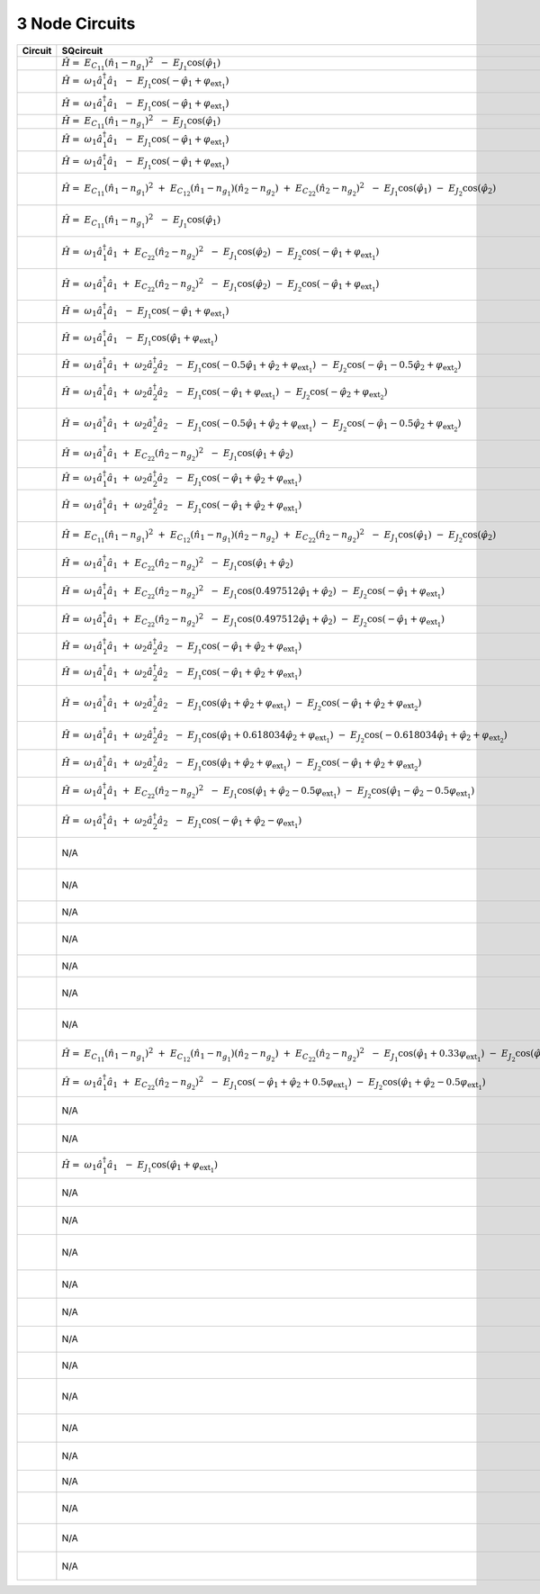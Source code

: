 3 Node Circuits
===============

.. list-table::
   :widths: 17 22 20 12
   :header-rows: 1

   - 

      - Circuit
      - SQcircuit
      - SCqubits
      - Notes
   - 

      - |image1|
      - :math:`\hat{H} =~E_{C_{11}}(\hat{n}_1-n_{g_{1}})^2~~-~E_{J_{1}}\cos(\hat{\varphi}_1)`
      - N/A
      - 
   - 

      - |image2|
      - :math:`\hat{H} =~\omega_1\hat a^\dagger_1\hat a_1~~-~E_{J_{1}}\cos(-\hat{\varphi}_1+\varphi_{\text{ext}_{1}})`
      - N/A
      - 
   - 

      - |image3|
      - :math:`\hat{H} =~\omega_1\hat a^\dagger_1\hat a_1~~-~E_{J_{1}}\cos(-\hat{\varphi}_1+\varphi_{\text{ext}_{1}})`
      - N/A
      - 
   - 

      - |image4|
      - :math:`\hat{H} =~E_{C_{11}}(\hat{n}_1-n_{g_{1}})^2~~-~E_{J_{1}}\cos(\hat{\varphi}_1)`
      - N/A
      - 
   - 

      - |image5|
      - :math:`\hat{H} =~\omega_1\hat a^\dagger_1\hat a_1~~-~E_{J_{1}}\cos(-\hat{\varphi}_1+\varphi_{\text{ext}_{1}})`
      - N/A
      - 
   - 

      - |image6|
      - :math:`\hat{H} =~\omega_1\hat a^\dagger_1\hat a_1~~-~E_{J_{1}}\cos(-\hat{\varphi}_1+\varphi_{\text{ext}_{1}})`
      - N/A
      - 
   - 

      - |image7|
      - :math:`\hat{H} =~E_{C_{11}}(\hat{n}_1-n_{g_{1}})^2~+~E_{C_{12}}(\hat{n}_1-n_{g_{1}})(\hat{n}_2-n_{g_{2}})~+~E_{C_{22}}(\hat{n}_2-n_{g_{2}})^2~~-~E_{J_{1}}\cos(\hat{\varphi}_1)~-~E_{J_{2}}\cos(\hat{\varphi}_2)`
      - :math:`\left(\frac{0.5 n_{1}^{2}}{0.00625 + \frac{1}{8 C_{1 3}}} + \frac{0.5 n_{2}^{2}}{0.00625 + \frac{1}{8 C_{2 3}}} + \frac{0.5 n_{g1}^{2}}{0.00625 + \frac{1}{8 C_{1 3}}} + \frac{0.5 n_{g2}^{2}}{0.00625 + \frac{1}{8 C_{2 3}}} + \frac{1.0 n_{1} n_{g1}}{0.00625 + \frac{1}{8 C_{1 3}}} + \frac{1.0 n_{2} n_{g2}}{0.00625 + \frac{1}{8 C_{2 3}}}\right) - \left(J_{1 3} \cos{\left(θ_{1} \right)} + J_{2 3} \cos{\left(θ_{2} \right)}\right)`
      - 
   - 

      - |image8|
      - :math:`\hat{H} =~E_{C_{11}}(\hat{n}_1-n_{g_{1}})^2~~-~E_{J_{1}}\cos(\hat{\varphi}_1)`
      - :math:`\left(\frac{0.5 n_{1}^{2}}{0.00625 + \frac{1}{8 C_{1 3}}} + \frac{0.5 n_{g1}^{2}}{0.00625 + \frac{1}{8 C_{1 3}}} + 1.0 C_{2 3} Q_{2}^{2} + \frac{1.0 n_{1} n_{g1}}{0.00625 + \frac{1}{8 C_{1 3}}}\right) - \left(J_{1 3} \cos{\left(θ_{1} \right)} - 2.0 L_{2 3} θ_{2}^{2}\right)`
      - 
   - 

      - |image9|
      - :math:`\hat{H} =~\omega_1\hat a^\dagger_1\hat a_1~+~E_{C_{22}}(\hat{n}_2-n_{g_{2}})^2~~-~E_{J_{1}}\cos(\hat{\varphi}_2)~-~E_{J_{2}}\cos(-\hat{\varphi}_1+\varphi_{\text{ext}_{1}})`
      - :math:`\left(80.0 Q_{2}^{2} + \frac{0.5 n_{1}^{2}}{0.00625 + \frac{0.125}{C_{1 3}}} + \frac{0.5 n_{g1}^{2}}{0.00625 + \frac{0.125}{C_{1 3}}} + \frac{1.0 n_{1} n_{g1}}{0.00625 + \frac{0.125}{C_{1 3}}}\right) - \left(J_{1 3} \cos{\left(θ_{1} \right)} + J_{2 3} \cos{\left(θ_{2} \right)} - 0.5 L_{2 3} (2πΦ_{1})^{2} - 0.5 L_{2 3} θ_{2}^{2} + 1.0 (2πΦ_{1}) L_{2 3} θ_{2}\right)`
      - 
   - 

      - |image10|
      - :math:`\hat{H} =~\omega_1\hat a^\dagger_1\hat a_1~+~E_{C_{22}}(\hat{n}_2-n_{g_{2}})^2~~-~E_{J_{1}}\cos(\hat{\varphi}_2)~-~E_{J_{2}}\cos(-\hat{\varphi}_1+\varphi_{\text{ext}_{1}})`
      - :math:`\left(\frac{0.5 Q_{2}^{2}}{0.00625 + \frac{0.125}{C_{2 3}}} + \frac{0.5 n_{1}^{2}}{0.00625 + \frac{0.125}{C_{1 3}}} + \frac{0.5 n_{g1}^{2}}{0.00625 + \frac{0.125}{C_{1 3}}} + \frac{1.0 n_{1} n_{g1}}{0.00625 + \frac{0.125}{C_{1 3}}}\right) - \left(J_{1 3} \cos{\left(θ_{1} \right)} + J_{2 3} \cos{\left(θ_{2} \right)} - 0.5 L_{2 3} (2πΦ_{1})^{2} - 0.5 L_{2 3} θ_{2}^{2} + 1.0 (2πΦ_{1}) L_{2 3} θ_{2}\right)`
      - 
   - 

      - |image11|
      - :math:`\hat{H} =~\omega_1\hat a^\dagger_1\hat a_1~~-~E_{J_{1}}\cos(-\hat{\varphi}_1+\varphi_{\text{ext}_{1}})`
      - :math:`\left(80.0 Q_{2}^{2} + 1.0 C_{1 3} Q_{1}^{2}\right) + \left(- J_{2 3} \cos{\left(θ_{2} \right)} + 0.5 L_{2 3} (2πΦ_{1})^{2} + 0.5 L_{2 3} θ_{2}^{2} + 2.0 L_{1 3} θ_{1}^{2} - 1.0 (2πΦ_{1}) L_{2 3} θ_{2}\right)`
      - 
   - 

      - |image12|
      - :math:`\hat{H} =~\omega_1\hat a^\dagger_1\hat a_1~~-~E_{J_{1}}\cos(\hat{\varphi}_1+\varphi_{\text{ext}_{1}})`
      - :math:`\left(\frac{0.5 Q_{2}^{2}}{0.00625 + \frac{0.125}{C_{2 3}}} + 1.0 C_{1 3} Q_{1}^{2}\right) + \left(- J_{2 3} \cos{\left(θ_{2} \right)} + 0.5 L_{2 3} (2πΦ_{1})^{2} + 0.5 L_{2 3} θ_{2}^{2} + 2.0 L_{1 3} θ_{1}^{2} - 1.0 (2πΦ_{1}) L_{2 3} θ_{2}\right)`
      - 
   - 

      - |image13|
      - :math:`\hat{H} =~\omega_1\hat a^\dagger_1\hat a_1~+~\omega_2\hat a^\dagger_2\hat a_2~~-~E_{J_{1}}\cos(-0.5\hat{\varphi}_1+\hat{\varphi}_2+\varphi_{\text{ext}_{1}})~-~E_{J_{2}}\cos(-\hat{\varphi}_1-0.5\hat{\varphi}_2+\varphi_{\text{ext}_{2}})`
      - :math:`\left(80.0 Q_{1}^{2} + 80.0 Q_{2}^{2}\right) + \left(- J_{1 3} \cos{\left(θ_{1} \right)} - J_{2 3} \cos{\left(θ_{2} \right)} + 0.5 L_{1 3} (2πΦ_{1})^{2} + 0.5 L_{1 3} θ_{1}^{2} + 0.5 L_{2 3} (2πΦ_{2})^{2} + 0.5 L_{2 3} θ_{2}^{2} - 1.0 (2πΦ_{1}) L_{1 3} θ_{1} - 1.0 (2πΦ_{2}) L_{2 3} θ_{2}\right)`
      - 
   - 

      - |image14|
      - :math:`\hat{H} =~\omega_1\hat a^\dagger_1\hat a_1~+~\omega_2\hat a^\dagger_2\hat a_2~~-~E_{J_{1}}\cos(-\hat{\varphi}_1+\varphi_{\text{ext}_{1}})~-~E_{J_{2}}\cos(-\hat{\varphi}_2+\varphi_{\text{ext}_{2}})`
      - :math:`\left(80.0 Q_{1}^{2} + \frac{0.5 Q_{2}^{2}}{0.00625 + \frac{0.125}{C_{2 3}}}\right) + \left(- J_{1 3} \cos{\left(θ_{1} \right)} - J_{2 3} \cos{\left(θ_{2} \right)} + 0.5 L_{1 3} (2πΦ_{1})^{2} + 0.5 L_{1 3} θ_{1}^{2} + 0.5 L_{2 3} (2πΦ_{2})^{2} + 0.5 L_{2 3} θ_{2}^{2} - 1.0 (2πΦ_{1}) L_{1 3} θ_{1} - 1.0 (2πΦ_{2}) L_{2 3} θ_{2}\right)`
      - 
   - 

      - |image15|
      - :math:`\hat{H} =~\omega_1\hat a^\dagger_1\hat a_1~+~\omega_2\hat a^\dagger_2\hat a_2~~-~E_{J_{1}}\cos(-0.5\hat{\varphi}_1+\hat{\varphi}_2+\varphi_{\text{ext}_{1}})~-~E_{J_{2}}\cos(-\hat{\varphi}_1-0.5\hat{\varphi}_2+\varphi_{\text{ext}_{2}})`
      - :math:`\left(\frac{0.5 Q_{1}^{2}}{0.00625 + \frac{0.125}{C_{1 3}}} + \frac{0.5 Q_{2}^{2}}{0.00625 + \frac{0.125}{C_{2 3}}}\right) + \left(- J_{1 3} \cos{\left(θ_{1} \right)} - J_{2 3} \cos{\left(θ_{2} \right)} + 0.5 L_{1 3} (2πΦ_{1})^{2} + 0.5 L_{1 3} θ_{1}^{2} + 0.5 L_{2 3} (2πΦ_{2})^{2} + 0.5 L_{2 3} θ_{2}^{2} - 1.0 (2πΦ_{1}) L_{1 3} θ_{1} - 1.0 (2πΦ_{2}) L_{2 3} θ_{2}\right)`
      - 
   - 

      - |image16|
      - :math:`\hat{H} =~\omega_1\hat a^\dagger_1\hat a_1~+~E_{C_{22}}(\hat{n}_2-n_{g_{2}})^2~~-~E_{J_{1}}\cos(\hat{\varphi}_1+\hat{\varphi}_2)`
      - :math:`\left(\frac{1.0 C_{1 2} Q_{2}^{2}}{1.0 + 0.05 C_{2 3}} + \frac{1.0 C_{2 3} Q_{2}^{2}}{1.0 + 0.05 C_{2 3}} + \frac{0.2 C_{2 3} n_{1}^{2}}{0.05 + 0.0025 C_{2 3}} + \frac{0.2 C_{2 3} n_{g1}^{2}}{0.05 + 0.0025 C_{2 3}} - \frac{0.5 Q_{2} n_{1}}{0.0125 + \frac{1}{4 C_{2 3}}} - \frac{0.5 Q_{2} n_{g1}}{0.0125 + \frac{1}{4 C_{2 3}}} + \frac{0.05 C_{1 2} C_{2 3} Q_{2}^{2}}{1.0 + 0.05 C_{2 3}} + \frac{0.4 C_{2 3} n_{1} n_{g1}}{0.05 + 0.0025 C_{2 3}} - \frac{0.1 C_{2 3} Q_{2} n_{1}}{0.05 + 0.0025 C_{2 3}} - \frac{0.1 C_{2 3} Q_{2} n_{g1}}{0.05 + 0.0025 C_{2 3}}\right) - \left(J_{2 3} \cos{\left(θ_{1} \right)} - 2.0 L_{1 3} θ_{2}^{2}\right)`
      - 
   - 

      - |image17|
      - :math:`\hat{H} =~\omega_1\hat a^\dagger_1\hat a_1~+~\omega_2\hat a^\dagger_2\hat a_2~~-~E_{J_{1}}\cos(-\hat{\varphi}_1+\hat{\varphi}_2+\varphi_{\text{ext}_{1}})`
      - :math:`\left(20.0 Q_{1}^{2} + 80.0 Q_{2}^{2} + 1.0 C_{1 2} Q_{1}^{2} - 80.0 Q_{1} Q_{2}\right) + \left(- J_{2 3} \cos{\left(θ_{2} \right)} + 0.5 L_{2 3} (2πΦ_{1})^{2} + 0.5 L_{2 3} θ_{2}^{2} + 2.0 L_{1 3} θ_{1}^{2} - 1.0 (2πΦ_{1}) L_{2 3} θ_{2}\right)`
      - 
   - 

      - |image18|
      - :math:`\hat{H} =~\omega_1\hat a^\dagger_1\hat a_1~+~\omega_2\hat a^\dagger_2\hat a_2~~-~E_{J_{1}}\cos(-\hat{\varphi}_1+\hat{\varphi}_2+\varphi_{\text{ext}_{1}})`
      - :math:`\left(\frac{0.25 Q_{2}^{2}}{0.003125 + \frac{0.0625}{C_{2 3}}} + \frac{0.03125 C_{1 2} Q_{1}^{2}}{0.03125 + 0.001562 C_{2 3}} + \frac{0.03125 C_{2 3} Q_{1}^{2}}{0.03125 + 0.001562 C_{2 3}} - \frac{0.125 Q_{1} Q_{2}}{0.003125 + \frac{0.0625}{C_{2 3}}} + \frac{0.001562 C_{1 2} C_{2 3} Q_{1}^{2}}{0.03125 + 0.001562 C_{2 3}} - \frac{0.0625 C_{2 3} Q_{1} Q_{2}}{0.03125 + 0.001562 C_{2 3}}\right) + \left(- J_{2 3} \cos{\left(θ_{2} \right)} + 0.5 L_{2 3} (2πΦ_{1})^{2} + 0.5 L_{2 3} θ_{2}^{2} + 2.0 L_{1 3} θ_{1}^{2} - 1.0 (2πΦ_{1}) L_{2 3} θ_{2}\right)`
      - 
   - 

      - |image19|
      - :math:`\hat{H} =~E_{C_{11}}(\hat{n}_1-n_{g_{1}})^2~+~E_{C_{12}}(\hat{n}_1-n_{g_{1}})(\hat{n}_2-n_{g_{2}})~+~E_{C_{22}}(\hat{n}_2-n_{g_{2}})^2~~-~E_{J_{1}}\cos(\hat{\varphi}_1)~-~E_{J_{2}}\cos(\hat{\varphi}_2)`
      - :math:`\left(\frac{4.0 C_{1 2} C_{2 3} n_{2}^{2}}{1.0 C_{1 2} + 1.0 C_{1 3} + 1.0 C_{2 3} + 0.05 C_{1 2} C_{1 3} + 0.05 C_{1 2} C_{2 3} + 0.1 C_{1 3} C_{2 3} + 0.0025 C_{1 2} C_{1 3} C_{2 3}} + \frac{4.0 C_{1 2} C_{2 3} n_{g2}^{2}}{1.0 C_{1 2} + 1.0 C_{1 3} + 1.0 C_{2 3} + 0.05 C_{1 2} C_{1 3} + 0.05 C_{1 2} C_{2 3} + 0.1 C_{1 3} C_{2 3} + 0.0025 C_{1 2} C_{1 3} C_{2 3}} + \frac{4.0 C_{1 3} C_{2 3} n_{2}^{2}}{1.0 C_{1 2} + 1.0 C_{1 3} + 1.0 C_{2 3} + 0.05 C_{1 2} C_{1 3} + 0.05 C_{1 2} C_{2 3} + 0.1 C_{1 3} C_{2 3} + 0.0025 C_{1 2} C_{1 3} C_{2 3}} + \frac{4.0 C_{1 3} C_{2 3} n_{g2}^{2}}{1.0 C_{1 2} + 1.0 C_{1 3} + 1.0 C_{2 3} + 0.05 C_{1 2} C_{1 3} + 0.05 C_{1 2} C_{2 3} + 0.1 C_{1 3} C_{2 3} + 0.0025 C_{1 2} C_{1 3} C_{2 3}} + \frac{0.000391 C_{1 2} C_{1 3} n_{1}^{2}}{9.8 \cdot 10^{-5} C_{1 2} + 9.8 \cdot 10^{-5} C_{1 3} + 9.8 \cdot 10^{-5} C_{2 3} + 5.0 \cdot 10^{-6} C_{1 2} C_{1 3} + 5.0 \cdot 10^{-6} C_{1 2} C_{2 3} + 1.0 \cdot 10^{-5} C_{1 3} C_{2 3}} + \frac{0.000391 C_{1 2} C_{1 3} n_{g1}^{2}}{9.8 \cdot 10^{-5} C_{1 2} + 9.8 \cdot 10^{-5} C_{1 3} + 9.8 \cdot 10^{-5} C_{2 3} + 5.0 \cdot 10^{-6} C_{1 2} C_{1 3} + 5.0 \cdot 10^{-6} C_{1 2} C_{2 3} + 1.0 \cdot 10^{-5} C_{1 3} C_{2 3}} + \frac{0.000391 C_{1 3} C_{2 3} n_{1}^{2}}{9.8 \cdot 10^{-5} C_{1 2} + 9.8 \cdot 10^{-5} C_{1 3} + 9.8 \cdot 10^{-5} C_{2 3} + 5.0 \cdot 10^{-6} C_{1 2} C_{1 3} + 5.0 \cdot 10^{-6} C_{1 2} C_{2 3} + 1.0 \cdot 10^{-5} C_{1 3} C_{2 3}} + \frac{0.000391 C_{1 3} C_{2 3} n_{g1}^{2}}{9.8 \cdot 10^{-5} C_{1 2} + 9.8 \cdot 10^{-5} C_{1 3} + 9.8 \cdot 10^{-5} C_{2 3} + 5.0 \cdot 10^{-6} C_{1 2} C_{1 3} + 5.0 \cdot 10^{-6} C_{1 2} C_{2 3} + 1.0 \cdot 10^{-5} C_{1 3} C_{2 3}} + \frac{4.0 C_{1 3} C_{2 3} n_{1} n_{2}}{1.0 C_{1 2} + 1.0 C_{1 3} + 1.0 C_{2 3} + 0.05 C_{1 2} C_{1 3} + 0.05 C_{1 2} C_{2 3} + 0.1 C_{1 3} C_{2 3} + 0.0025 C_{1 2} C_{1 3} C_{2 3}} + \frac{4.0 C_{1 3} C_{2 3} n_{1} n_{g2}}{1.0 C_{1 2} + 1.0 C_{1 3} + 1.0 C_{2 3} + 0.05 C_{1 2} C_{1 3} + 0.05 C_{1 2} C_{2 3} + 0.1 C_{1 3} C_{2 3} + 0.0025 C_{1 2} C_{1 3} C_{2 3}} + \frac{4.0 C_{1 3} C_{2 3} n_{2} n_{g1}}{1.0 C_{1 2} + 1.0 C_{1 3} + 1.0 C_{2 3} + 0.05 C_{1 2} C_{1 3} + 0.05 C_{1 2} C_{2 3} + 0.1 C_{1 3} C_{2 3} + 0.0025 C_{1 2} C_{1 3} C_{2 3}} + \frac{4.0 C_{1 3} C_{2 3} n_{g1} n_{g2}}{1.0 C_{1 2} + 1.0 C_{1 3} + 1.0 C_{2 3} + 0.05 C_{1 2} C_{1 3} + 0.05 C_{1 2} C_{2 3} + 0.1 C_{1 3} C_{2 3} + 0.0025 C_{1 2} C_{1 3} C_{2 3}} + \frac{8.0 C_{1 2} C_{2 3} n_{2} n_{g2}}{1.0 C_{1 2} + 1.0 C_{1 3} + 1.0 C_{2 3} + 0.05 C_{1 2} C_{1 3} + 0.05 C_{1 2} C_{2 3} + 0.1 C_{1 3} C_{2 3} + 0.0025 C_{1 2} C_{1 3} C_{2 3}} + \frac{8.0 C_{1 3} C_{2 3} n_{2} n_{g2}}{1.0 C_{1 2} + 1.0 C_{1 3} + 1.0 C_{2 3} + 0.05 C_{1 2} C_{1 3} + 0.05 C_{1 2} C_{2 3} + 0.1 C_{1 3} C_{2 3} + 0.0025 C_{1 2} C_{1 3} C_{2 3}} + \frac{0.000391 C_{1 3} C_{2 3} n_{1} n_{2}}{9.8 \cdot 10^{-5} C_{1 2} + 9.8 \cdot 10^{-5} C_{1 3} + 9.8 \cdot 10^{-5} C_{2 3} + 5.0 \cdot 10^{-6} C_{1 2} C_{1 3} + 5.0 \cdot 10^{-6} C_{1 2} C_{2 3} + 1.0 \cdot 10^{-5} C_{1 3} C_{2 3}} + \frac{0.000391 C_{1 3} C_{2 3} n_{1} n_{g2}}{9.8 \cdot 10^{-5} C_{1 2} + 9.8 \cdot 10^{-5} C_{1 3} + 9.8 \cdot 10^{-5} C_{2 3} + 5.0 \cdot 10^{-6} C_{1 2} C_{1 3} + 5.0 \cdot 10^{-6} C_{1 2} C_{2 3} + 1.0 \cdot 10^{-5} C_{1 3} C_{2 3}} + \frac{0.000391 C_{1 3} C_{2 3} n_{2} n_{g1}}{9.8 \cdot 10^{-5} C_{1 2} + 9.8 \cdot 10^{-5} C_{1 3} + 9.8 \cdot 10^{-5} C_{2 3} + 5.0 \cdot 10^{-6} C_{1 2} C_{1 3} + 5.0 \cdot 10^{-6} C_{1 2} C_{2 3} + 1.0 \cdot 10^{-5} C_{1 3} C_{2 3}} + \frac{0.000391 C_{1 3} C_{2 3} n_{g1} n_{g2}}{9.8 \cdot 10^{-5} C_{1 2} + 9.8 \cdot 10^{-5} C_{1 3} + 9.8 \cdot 10^{-5} C_{2 3} + 5.0 \cdot 10^{-6} C_{1 2} C_{1 3} + 5.0 \cdot 10^{-6} C_{1 2} C_{2 3} + 1.0 \cdot 10^{-5} C_{1 3} C_{2 3}} + \frac{2.0 \cdot 10^{-5} C_{1 2} C_{1 3} C_{2 3} n_{1}^{2}}{9.8 \cdot 10^{-5} C_{1 2} + 9.8 \cdot 10^{-5} C_{1 3} + 9.8 \cdot 10^{-5} C_{2 3} + 5.0 \cdot 10^{-6} C_{1 2} C_{1 3} + 5.0 \cdot 10^{-6} C_{1 2} C_{2 3} + 1.0 \cdot 10^{-5} C_{1 3} C_{2 3}} + \frac{2.0 \cdot 10^{-5} C_{1 2} C_{1 3} C_{2 3} n_{g1}^{2}}{9.8 \cdot 10^{-5} C_{1 2} + 9.8 \cdot 10^{-5} C_{1 3} + 9.8 \cdot 10^{-5} C_{2 3} + 5.0 \cdot 10^{-6} C_{1 2} C_{1 3} + 5.0 \cdot 10^{-6} C_{1 2} C_{2 3} + 1.0 \cdot 10^{-5} C_{1 3} C_{2 3}} + \frac{0.000781 C_{1 2} C_{1 3} n_{1} n_{g1}}{9.8 \cdot 10^{-5} C_{1 2} + 9.8 \cdot 10^{-5} C_{1 3} + 9.8 \cdot 10^{-5} C_{2 3} + 5.0 \cdot 10^{-6} C_{1 2} C_{1 3} + 5.0 \cdot 10^{-6} C_{1 2} C_{2 3} + 1.0 \cdot 10^{-5} C_{1 3} C_{2 3}} + \frac{0.000781 C_{1 3} C_{2 3} n_{1} n_{g1}}{9.8 \cdot 10^{-5} C_{1 2} + 9.8 \cdot 10^{-5} C_{1 3} + 9.8 \cdot 10^{-5} C_{2 3} + 5.0 \cdot 10^{-6} C_{1 2} C_{1 3} + 5.0 \cdot 10^{-6} C_{1 2} C_{2 3} + 1.0 \cdot 10^{-5} C_{1 3} C_{2 3}} + \frac{0.2 C_{1 2} C_{1 3} C_{2 3} n_{2}^{2}}{1.0 C_{1 2} + 1.0 C_{1 3} + 1.0 C_{2 3} + 0.05 C_{1 2} C_{1 3} + 0.05 C_{1 2} C_{2 3} + 0.1 C_{1 3} C_{2 3} + 0.0025 C_{1 2} C_{1 3} C_{2 3}} + \frac{0.2 C_{1 2} C_{1 3} C_{2 3} n_{g2}^{2}}{1.0 C_{1 2} + 1.0 C_{1 3} + 1.0 C_{2 3} + 0.05 C_{1 2} C_{1 3} + 0.05 C_{1 2} C_{2 3} + 0.1 C_{1 3} C_{2 3} + 0.0025 C_{1 2} C_{1 3} C_{2 3}} + \frac{3.9 \cdot 10^{-5} C_{1 2} C_{1 3} C_{2 3} n_{1} n_{g1}}{9.8 \cdot 10^{-5} C_{1 2} + 9.8 \cdot 10^{-5} C_{1 3} + 9.8 \cdot 10^{-5} C_{2 3} + 5.0 \cdot 10^{-6} C_{1 2} C_{1 3} + 5.0 \cdot 10^{-6} C_{1 2} C_{2 3} + 1.0 \cdot 10^{-5} C_{1 3} C_{2 3}} + \frac{0.4 C_{1 2} C_{1 3} C_{2 3} n_{2} n_{g2}}{1.0 C_{1 2} + 1.0 C_{1 3} + 1.0 C_{2 3} + 0.05 C_{1 2} C_{1 3} + 0.05 C_{1 2} C_{2 3} + 0.1 C_{1 3} C_{2 3} + 0.0025 C_{1 2} C_{1 3} C_{2 3}}\right) - \left(J_{1 3} \cos{\left(θ_{1} \right)} + J_{2 3} \cos{\left(θ_{2} \right)}\right)`
      - 
   - 

      - |image20|
      - :math:`\hat{H} =~\omega_1\hat a^\dagger_1\hat a_1~+~E_{C_{22}}(\hat{n}_2-n_{g_{2}})^2~~-~E_{J_{1}}\cos(\hat{\varphi}_1+\hat{\varphi}_2)`
      - :math:`\left(\frac{1.0 C_{1 2} C_{2 3} Q_{2}^{2}}{1.0 C_{1 2} + 1.0 C_{1 3} + 1.0 C_{2 3} + 0.05 C_{1 2} C_{1 3} + 0.05 C_{1 3} C_{2 3}} + \frac{1.0 C_{1 3} C_{2 3} Q_{2}^{2}}{1.0 C_{1 2} + 1.0 C_{1 3} + 1.0 C_{2 3} + 0.05 C_{1 2} C_{1 3} + 0.05 C_{1 3} C_{2 3}} + \frac{0.001562 C_{1 2} C_{1 3} n_{1}^{2}}{0.000391 C_{1 2} + 0.000391 C_{1 3} + 0.000391 C_{2 3} + 2.0 \cdot 10^{-5} C_{1 2} C_{1 3} + 2.0 \cdot 10^{-5} C_{1 3} C_{2 3}} + \frac{0.001562 C_{1 2} C_{1 3} n_{g1}^{2}}{0.000391 C_{1 2} + 0.000391 C_{1 3} + 0.000391 C_{2 3} + 2.0 \cdot 10^{-5} C_{1 2} C_{1 3} + 2.0 \cdot 10^{-5} C_{1 3} C_{2 3}} + \frac{0.001562 C_{1 3} C_{2 3} n_{1}^{2}}{0.000391 C_{1 2} + 0.000391 C_{1 3} + 0.000391 C_{2 3} + 2.0 \cdot 10^{-5} C_{1 2} C_{1 3} + 2.0 \cdot 10^{-5} C_{1 3} C_{2 3}} + \frac{0.001562 C_{1 3} C_{2 3} n_{g1}^{2}}{0.000391 C_{1 2} + 0.000391 C_{1 3} + 0.000391 C_{2 3} + 2.0 \cdot 10^{-5} C_{1 2} C_{1 3} + 2.0 \cdot 10^{-5} C_{1 3} C_{2 3}} + \frac{0.003125 C_{1 2} C_{1 3} n_{1} n_{g1}}{0.000391 C_{1 2} + 0.000391 C_{1 3} + 0.000391 C_{2 3} + 2.0 \cdot 10^{-5} C_{1 2} C_{1 3} + 2.0 \cdot 10^{-5} C_{1 3} C_{2 3}} + \frac{0.003125 C_{1 3} C_{2 3} n_{1} n_{g1}}{0.000391 C_{1 2} + 0.000391 C_{1 3} + 0.000391 C_{2 3} + 2.0 \cdot 10^{-5} C_{1 2} C_{1 3} + 2.0 \cdot 10^{-5} C_{1 3} C_{2 3}} + \frac{0.05 C_{1 2} C_{1 3} C_{2 3} Q_{2}^{2}}{1.0 C_{1 2} + 1.0 C_{1 3} + 1.0 C_{2 3} + 0.05 C_{1 2} C_{1 3} + 0.05 C_{1 3} C_{2 3}} - \frac{2.0 C_{1 3} C_{2 3} Q_{2} n_{1}}{1.0 C_{1 2} + 1.0 C_{1 3} + 1.0 C_{2 3} + 0.05 C_{1 2} C_{1 3} + 0.05 C_{1 3} C_{2 3}} - \frac{2.0 C_{1 3} C_{2 3} Q_{2} n_{g1}}{1.0 C_{1 2} + 1.0 C_{1 3} + 1.0 C_{2 3} + 0.05 C_{1 2} C_{1 3} + 0.05 C_{1 3} C_{2 3}} - \frac{0.000781 C_{1 3} C_{2 3} Q_{2} n_{1}}{0.000391 C_{1 2} + 0.000391 C_{1 3} + 0.000391 C_{2 3} + 2.0 \cdot 10^{-5} C_{1 2} C_{1 3} + 2.0 \cdot 10^{-5} C_{1 3} C_{2 3}} - \frac{0.000781 C_{1 3} C_{2 3} Q_{2} n_{g1}}{0.000391 C_{1 2} + 0.000391 C_{1 3} + 0.000391 C_{2 3} + 2.0 \cdot 10^{-5} C_{1 2} C_{1 3} + 2.0 \cdot 10^{-5} C_{1 3} C_{2 3}}\right) - \left(J_{1 3} \cos{\left(θ_{1} \right)} - 2.0 L_{2 3} θ_{2}^{2}\right)`
      - 
   - 

      - |image21|
      - :math:`\hat{H} =~\omega_1\hat a^\dagger_1\hat a_1~+~E_{C_{22}}(\hat{n}_2-n_{g_{2}})^2~~-~E_{J_{1}}\cos(0.497512\hat{\varphi}_1+\hat{\varphi}_2)~-~E_{J_{2}}\cos(-\hat{\varphi}_1+\varphi_{\text{ext}_{1}})`
      - :math:`\left(\frac{0.0625 C_{1 2} Q_{2}^{2}}{0.015625 + 0.000781 C_{1 2} + 0.001562 C_{1 3} + 3.9 \cdot 10^{-5} C_{1 2} C_{1 3}} + \frac{0.0625 C_{1 3} Q_{2}^{2}}{0.015625 + 0.000781 C_{1 2} + 0.001562 C_{1 3} + 3.9 \cdot 10^{-5} C_{1 2} C_{1 3}} + \frac{0.000391 C_{1 3} n_{1}^{2}}{9.8 \cdot 10^{-5} + 5.0 \cdot 10^{-6} C_{1 2} + 1.0 \cdot 10^{-5} C_{1 3}} + \frac{0.000391 C_{1 3} n_{g1}^{2}}{9.8 \cdot 10^{-5} + 5.0 \cdot 10^{-6} C_{1 2} + 1.0 \cdot 10^{-5} C_{1 3}} + \frac{0.0625 C_{1 3} Q_{2} n_{1}}{0.015625 + 0.000781 C_{1 2} + 0.001562 C_{1 3} + 3.9 \cdot 10^{-5} C_{1 2} C_{1 3}} + \frac{0.0625 C_{1 3} Q_{2} n_{g1}}{0.015625 + 0.000781 C_{1 2} + 0.001562 C_{1 3} + 3.9 \cdot 10^{-5} C_{1 2} C_{1 3}} + \frac{0.000391 C_{1 3} Q_{2} n_{1}}{9.8 \cdot 10^{-5} + 5.0 \cdot 10^{-6} C_{1 2} + 1.0 \cdot 10^{-5} C_{1 3}} + \frac{0.000391 C_{1 3} Q_{2} n_{g1}}{9.8 \cdot 10^{-5} + 5.0 \cdot 10^{-6} C_{1 2} + 1.0 \cdot 10^{-5} C_{1 3}} + \frac{2.0 \cdot 10^{-5} C_{1 2} C_{1 3} n_{1}^{2}}{9.8 \cdot 10^{-5} + 5.0 \cdot 10^{-6} C_{1 2} + 1.0 \cdot 10^{-5} C_{1 3}} + \frac{2.0 \cdot 10^{-5} C_{1 2} C_{1 3} n_{g1}^{2}}{9.8 \cdot 10^{-5} + 5.0 \cdot 10^{-6} C_{1 2} + 1.0 \cdot 10^{-5} C_{1 3}} + \frac{0.000781 C_{1 3} n_{1} n_{g1}}{9.8 \cdot 10^{-5} + 5.0 \cdot 10^{-6} C_{1 2} + 1.0 \cdot 10^{-5} C_{1 3}} + \frac{0.003125 C_{1 2} C_{1 3} Q_{2}^{2}}{0.015625 + 0.000781 C_{1 2} + 0.001562 C_{1 3} + 3.9 \cdot 10^{-5} C_{1 2} C_{1 3}} + \frac{3.9 \cdot 10^{-5} C_{1 2} C_{1 3} n_{1} n_{g1}}{9.8 \cdot 10^{-5} + 5.0 \cdot 10^{-6} C_{1 2} + 1.0 \cdot 10^{-5} C_{1 3}}\right) - \left(J_{1 3} \cos{\left(θ_{1} \right)} + J_{2 3} \cos{\left(θ_{2} \right)} - 0.5 L_{2 3} (2πΦ_{1})^{2} - 0.5 L_{2 3} θ_{2}^{2} + 1.0 (2πΦ_{1}) L_{2 3} θ_{2}\right)`
      - 
   - 

      - |image22|
      - :math:`\hat{H} =~\omega_1\hat a^\dagger_1\hat a_1~+~E_{C_{22}}(\hat{n}_2-n_{g_{2}})^2~~-~E_{J_{1}}\cos(0.497512\hat{\varphi}_1+\hat{\varphi}_2)~-~E_{J_{2}}\cos(-\hat{\varphi}_1+\varphi_{\text{ext}_{1}})`
      - :math:`\left(\frac{0.0625 C_{1 2} C_{2 3} Q_{2}^{2}}{0.015625 C_{1 2} + 0.015625 C_{1 3} + 0.015625 C_{2 3} + 0.000781 C_{1 2} C_{1 3} + 0.000781 C_{1 2} C_{2 3} + 0.001562 C_{1 3} C_{2 3} + 3.9 \cdot 10^{-5} C_{1 2} C_{1 3} C_{2 3}} + \frac{0.0625 C_{1 3} C_{2 3} Q_{2}^{2}}{0.015625 C_{1 2} + 0.015625 C_{1 3} + 0.015625 C_{2 3} + 0.000781 C_{1 2} C_{1 3} + 0.000781 C_{1 2} C_{2 3} + 0.001562 C_{1 3} C_{2 3} + 3.9 \cdot 10^{-5} C_{1 2} C_{1 3} C_{2 3}} + \frac{0.000391 C_{1 2} C_{1 3} n_{1}^{2}}{9.8 \cdot 10^{-5} C_{1 2} + 9.8 \cdot 10^{-5} C_{1 3} + 9.8 \cdot 10^{-5} C_{2 3} + 5.0 \cdot 10^{-6} C_{1 2} C_{1 3} + 5.0 \cdot 10^{-6} C_{1 2} C_{2 3} + 1.0 \cdot 10^{-5} C_{1 3} C_{2 3}} + \frac{0.000391 C_{1 2} C_{1 3} n_{g1}^{2}}{9.8 \cdot 10^{-5} C_{1 2} + 9.8 \cdot 10^{-5} C_{1 3} + 9.8 \cdot 10^{-5} C_{2 3} + 5.0 \cdot 10^{-6} C_{1 2} C_{1 3} + 5.0 \cdot 10^{-6} C_{1 2} C_{2 3} + 1.0 \cdot 10^{-5} C_{1 3} C_{2 3}} + \frac{0.000391 C_{1 3} C_{2 3} n_{1}^{2}}{9.8 \cdot 10^{-5} C_{1 2} + 9.8 \cdot 10^{-5} C_{1 3} + 9.8 \cdot 10^{-5} C_{2 3} + 5.0 \cdot 10^{-6} C_{1 2} C_{1 3} + 5.0 \cdot 10^{-6} C_{1 2} C_{2 3} + 1.0 \cdot 10^{-5} C_{1 3} C_{2 3}} + \frac{0.000391 C_{1 3} C_{2 3} n_{g1}^{2}}{9.8 \cdot 10^{-5} C_{1 2} + 9.8 \cdot 10^{-5} C_{1 3} + 9.8 \cdot 10^{-5} C_{2 3} + 5.0 \cdot 10^{-6} C_{1 2} C_{1 3} + 5.0 \cdot 10^{-6} C_{1 2} C_{2 3} + 1.0 \cdot 10^{-5} C_{1 3} C_{2 3}} + \frac{0.0625 C_{1 3} C_{2 3} Q_{2} n_{1}}{0.015625 C_{1 2} + 0.015625 C_{1 3} + 0.015625 C_{2 3} + 0.000781 C_{1 2} C_{1 3} + 0.000781 C_{1 2} C_{2 3} + 0.001562 C_{1 3} C_{2 3} + 3.9 \cdot 10^{-5} C_{1 2} C_{1 3} C_{2 3}} + \frac{0.0625 C_{1 3} C_{2 3} Q_{2} n_{g1}}{0.015625 C_{1 2} + 0.015625 C_{1 3} + 0.015625 C_{2 3} + 0.000781 C_{1 2} C_{1 3} + 0.000781 C_{1 2} C_{2 3} + 0.001562 C_{1 3} C_{2 3} + 3.9 \cdot 10^{-5} C_{1 2} C_{1 3} C_{2 3}} + \frac{0.000391 C_{1 3} C_{2 3} Q_{2} n_{1}}{9.8 \cdot 10^{-5} C_{1 2} + 9.8 \cdot 10^{-5} C_{1 3} + 9.8 \cdot 10^{-5} C_{2 3} + 5.0 \cdot 10^{-6} C_{1 2} C_{1 3} + 5.0 \cdot 10^{-6} C_{1 2} C_{2 3} + 1.0 \cdot 10^{-5} C_{1 3} C_{2 3}} + \frac{0.000391 C_{1 3} C_{2 3} Q_{2} n_{g1}}{9.8 \cdot 10^{-5} C_{1 2} + 9.8 \cdot 10^{-5} C_{1 3} + 9.8 \cdot 10^{-5} C_{2 3} + 5.0 \cdot 10^{-6} C_{1 2} C_{1 3} + 5.0 \cdot 10^{-6} C_{1 2} C_{2 3} + 1.0 \cdot 10^{-5} C_{1 3} C_{2 3}} + \frac{2.0 \cdot 10^{-5} C_{1 2} C_{1 3} C_{2 3} n_{1}^{2}}{9.8 \cdot 10^{-5} C_{1 2} + 9.8 \cdot 10^{-5} C_{1 3} + 9.8 \cdot 10^{-5} C_{2 3} + 5.0 \cdot 10^{-6} C_{1 2} C_{1 3} + 5.0 \cdot 10^{-6} C_{1 2} C_{2 3} + 1.0 \cdot 10^{-5} C_{1 3} C_{2 3}} + \frac{2.0 \cdot 10^{-5} C_{1 2} C_{1 3} C_{2 3} n_{g1}^{2}}{9.8 \cdot 10^{-5} C_{1 2} + 9.8 \cdot 10^{-5} C_{1 3} + 9.8 \cdot 10^{-5} C_{2 3} + 5.0 \cdot 10^{-6} C_{1 2} C_{1 3} + 5.0 \cdot 10^{-6} C_{1 2} C_{2 3} + 1.0 \cdot 10^{-5} C_{1 3} C_{2 3}} + \frac{0.000781 C_{1 2} C_{1 3} n_{1} n_{g1}}{9.8 \cdot 10^{-5} C_{1 2} + 9.8 \cdot 10^{-5} C_{1 3} + 9.8 \cdot 10^{-5} C_{2 3} + 5.0 \cdot 10^{-6} C_{1 2} C_{1 3} + 5.0 \cdot 10^{-6} C_{1 2} C_{2 3} + 1.0 \cdot 10^{-5} C_{1 3} C_{2 3}} + \frac{0.000781 C_{1 3} C_{2 3} n_{1} n_{g1}}{9.8 \cdot 10^{-5} C_{1 2} + 9.8 \cdot 10^{-5} C_{1 3} + 9.8 \cdot 10^{-5} C_{2 3} + 5.0 \cdot 10^{-6} C_{1 2} C_{1 3} + 5.0 \cdot 10^{-6} C_{1 2} C_{2 3} + 1.0 \cdot 10^{-5} C_{1 3} C_{2 3}} + \frac{0.003125 C_{1 2} C_{1 3} C_{2 3} Q_{2}^{2}}{0.015625 C_{1 2} + 0.015625 C_{1 3} + 0.015625 C_{2 3} + 0.000781 C_{1 2} C_{1 3} + 0.000781 C_{1 2} C_{2 3} + 0.001562 C_{1 3} C_{2 3} + 3.9 \cdot 10^{-5} C_{1 2} C_{1 3} C_{2 3}} + \frac{3.9 \cdot 10^{-5} C_{1 2} C_{1 3} C_{2 3} n_{1} n_{g1}}{9.8 \cdot 10^{-5} C_{1 2} + 9.8 \cdot 10^{-5} C_{1 3} + 9.8 \cdot 10^{-5} C_{2 3} + 5.0 \cdot 10^{-6} C_{1 2} C_{1 3} + 5.0 \cdot 10^{-6} C_{1 2} C_{2 3} + 1.0 \cdot 10^{-5} C_{1 3} C_{2 3}}\right) - \left(J_{1 3} \cos{\left(θ_{1} \right)} + J_{2 3} \cos{\left(θ_{2} \right)} - 0.5 L_{2 3} (2πΦ_{1})^{2} - 0.5 L_{2 3} θ_{2}^{2} + 1.0 (2πΦ_{1}) L_{2 3} θ_{2}\right)`
      - 
   - 

      - |image23|
      - :math:`\hat{H} =~\omega_1\hat a^\dagger_1\hat a_1~+~\omega_2\hat a^\dagger_2\hat a_2~~-~E_{J_{1}}\cos(-\hat{\varphi}_1+\hat{\varphi}_2+\varphi_{\text{ext}_{1}})`
      - :math:`\left(\frac{0.03125 C_{1 3} Q_{1}^{2}}{0.03125 + 0.001562 C_{1 2} + 0.001562 C_{1 3}} + \frac{0.25 C_{1 2} Q_{2}^{2}}{0.0625 + 0.003125 C_{1 2} + 0.003125 C_{1 3}} + \frac{0.25 C_{1 3} Q_{2}^{2}}{0.0625 + 0.003125 C_{1 2} + 0.003125 C_{1 3}} + \frac{0.001562 C_{1 2} C_{1 3} Q_{1}^{2}}{0.03125 + 0.001562 C_{1 2} + 0.001562 C_{1 3}} - \frac{0.0625 C_{1 3} Q_{1} Q_{2}}{0.03125 + 0.001562 C_{1 2} + 0.001562 C_{1 3}} - \frac{0.125 C_{1 3} Q_{1} Q_{2}}{0.0625 + 0.003125 C_{1 2} + 0.003125 C_{1 3}}\right) + \left(- J_{2 3} \cos{\left(θ_{2} \right)} + 0.5 L_{2 3} (2πΦ_{1})^{2} + 0.5 L_{2 3} θ_{2}^{2} + 2.0 L_{1 3} θ_{1}^{2} - 1.0 (2πΦ_{1}) L_{2 3} θ_{2}\right)`
      - 
   - 

      - |image24|
      - :math:`\hat{H} =~\omega_1\hat a^\dagger_1\hat a_1~+~\omega_2\hat a^\dagger_2\hat a_2~~-~E_{J_{1}}\cos(-\hat{\varphi}_1+\hat{\varphi}_2+\varphi_{\text{ext}_{1}})`
      - :math:`\left(\frac{0.03125 C_{1 2} C_{1 3} Q_{1}^{2}}{0.03125 C_{1 2} + 0.03125 C_{1 3} + 0.03125 C_{2 3} + 0.001562 C_{1 2} C_{2 3} + 0.001562 C_{1 3} C_{2 3}} + \frac{0.03125 C_{1 3} C_{2 3} Q_{1}^{2}}{0.03125 C_{1 2} + 0.03125 C_{1 3} + 0.03125 C_{2 3} + 0.001562 C_{1 2} C_{2 3} + 0.001562 C_{1 3} C_{2 3}} + \frac{0.25 C_{1 2} C_{2 3} Q_{2}^{2}}{0.0625 C_{1 2} + 0.0625 C_{1 3} + 0.0625 C_{2 3} + 0.003125 C_{1 2} C_{2 3} + 0.003125 C_{1 3} C_{2 3}} + \frac{0.25 C_{1 3} C_{2 3} Q_{2}^{2}}{0.0625 C_{1 2} + 0.0625 C_{1 3} + 0.0625 C_{2 3} + 0.003125 C_{1 2} C_{2 3} + 0.003125 C_{1 3} C_{2 3}} + \frac{0.001562 C_{1 2} C_{1 3} C_{2 3} Q_{1}^{2}}{0.03125 C_{1 2} + 0.03125 C_{1 3} + 0.03125 C_{2 3} + 0.001562 C_{1 2} C_{2 3} + 0.001562 C_{1 3} C_{2 3}} - \frac{0.0625 C_{1 3} C_{2 3} Q_{1} Q_{2}}{0.03125 C_{1 2} + 0.03125 C_{1 3} + 0.03125 C_{2 3} + 0.001562 C_{1 2} C_{2 3} + 0.001562 C_{1 3} C_{2 3}} - \frac{0.125 C_{1 3} C_{2 3} Q_{1} Q_{2}}{0.0625 C_{1 2} + 0.0625 C_{1 3} + 0.0625 C_{2 3} + 0.003125 C_{1 2} C_{2 3} + 0.003125 C_{1 3} C_{2 3}}\right) + \left(- J_{2 3} \cos{\left(θ_{2} \right)} + 0.5 L_{2 3} (2πΦ_{1})^{2} + 0.5 L_{2 3} θ_{2}^{2} + 2.0 L_{1 3} θ_{1}^{2} - 1.0 (2πΦ_{1}) L_{2 3} θ_{2}\right)`
      - 
   - 

      - |image25|
      - :math:`\hat{H} =~\omega_1\hat a^\dagger_1\hat a_1~+~\omega_2\hat a^\dagger_2\hat a_2~~-~E_{J_{1}}\cos(\hat{\varphi}_1+\hat{\varphi}_2+\varphi_{\text{ext}_{1}})~-~E_{J_{2}}\cos(-\hat{\varphi}_1+\hat{\varphi}_2+\varphi_{\text{ext}_{2}})`
      - :math:`\left(71.111111 Q_{1}^{2} + \frac{0.0625 Q_{2}^{2}}{0.001562 + 3.9 \cdot 10^{-5} C_{1 2}} + 0.444444 C_{1 2} Q_{1}^{2} + \frac{4622.222222 Q_{1}^{2}}{C_{1 2}} + \frac{156444.444444 Q_{1}^{2}}{C_{1 2}^{2}} + \frac{2915555.555556 Q_{1}^{2}}{C_{1 2}^{3}} + \frac{28444444.444444 Q_{1}^{2}}{C_{1 2}^{4}} + \frac{113888888.888889 Q_{1}^{2}}{C_{1 2}^{5}} + \frac{0.0625 Q_{1} Q_{2}}{0.001562 + 3.9 \cdot 10^{-5} C_{1 2}} + \frac{0.003125 C_{1 2} Q_{2}^{2}}{0.001562 + 3.9 \cdot 10^{-5} C_{1 2}} + \frac{1678.466797 Q_{1} Q_{2}}{C_{1 2}}\right) + \left(- J_{1 3} \cos{\left(θ_{1} \right)} - J_{2 3} \cos{\left(θ_{2} \right)} + 0.5 L_{1 3} (2πΦ_{1})^{2} + 0.5 L_{1 3} θ_{1}^{2} + 0.5 L_{2 3} (2πΦ_{2})^{2} + 0.5 L_{2 3} θ_{2}^{2} - 1.0 (2πΦ_{1}) L_{1 3} θ_{1} - 1.0 (2πΦ_{2}) L_{2 3} θ_{2}\right)`
      - 
   - 

      - |image26|
      - :math:`\hat{H} =~\omega_1\hat a^\dagger_1\hat a_1~+~\omega_2\hat a^\dagger_2\hat a_2~~-~E_{J_{1}}\cos(\hat{\varphi}_1+0.618034\hat{\varphi}_2+\varphi_{\text{ext}_{1}})~-~E_{J_{2}}\cos(-0.618034\hat{\varphi}_1+\hat{\varphi}_2+\varphi_{\text{ext}_{2}})`
      - :math:`\left(\frac{0.0625 C_{2 3} Q_{2}^{2}}{0.015625 + 0.000781 C_{1 2} + 0.001562 C_{2 3} + 3.9 \cdot 10^{-5} C_{1 2} C_{2 3}} + \frac{0.000391 C_{1 2} Q_{1}^{2}}{9.8 \cdot 10^{-5} + 5.0 \cdot 10^{-6} C_{1 2} + 1.0 \cdot 10^{-5} C_{2 3}} + \frac{0.000391 C_{2 3} Q_{1}^{2}}{9.8 \cdot 10^{-5} + 5.0 \cdot 10^{-6} C_{1 2} + 1.0 \cdot 10^{-5} C_{2 3}} + \frac{0.0625 C_{2 3} Q_{1} Q_{2}}{0.015625 + 0.000781 C_{1 2} + 0.001562 C_{2 3} + 3.9 \cdot 10^{-5} C_{1 2} C_{2 3}} + \frac{0.000391 C_{2 3} Q_{1} Q_{2}}{9.8 \cdot 10^{-5} + 5.0 \cdot 10^{-6} C_{1 2} + 1.0 \cdot 10^{-5} C_{2 3}} + \frac{2.0 \cdot 10^{-5} C_{1 2} C_{2 3} Q_{1}^{2}}{9.8 \cdot 10^{-5} + 5.0 \cdot 10^{-6} C_{1 2} + 1.0 \cdot 10^{-5} C_{2 3}} + \frac{0.003125 C_{1 2} C_{2 3} Q_{2}^{2}}{0.015625 + 0.000781 C_{1 2} + 0.001562 C_{2 3} + 3.9 \cdot 10^{-5} C_{1 2} C_{2 3}}\right) + \left(- J_{1 3} \cos{\left(θ_{1} \right)} - J_{2 3} \cos{\left(θ_{2} \right)} + 0.5 L_{1 3} (2πΦ_{1})^{2} + 0.5 L_{1 3} θ_{1}^{2} + 0.5 L_{2 3} (2πΦ_{2})^{2} + 0.5 L_{2 3} θ_{2}^{2} - 1.0 (2πΦ_{1}) L_{1 3} θ_{1} - 1.0 (2πΦ_{2}) L_{2 3} θ_{2}\right)`
      - 
   - 

      - |image27|
      - :math:`\hat{H} =~\omega_1\hat a^\dagger_1\hat a_1~+~\omega_2\hat a^\dagger_2\hat a_2~~-~E_{J_{1}}\cos(\hat{\varphi}_1+\hat{\varphi}_2+\varphi_{\text{ext}_{1}})~-~E_{J_{2}}\cos(-\hat{\varphi}_1+\hat{\varphi}_2+\varphi_{\text{ext}_{2}})`
      - :math:`\left(\frac{0.0625 C_{1 2} C_{2 3} Q_{2}^{2}}{0.015625 C_{1 2} + 0.015625 C_{1 3} + 0.015625 C_{2 3} + 0.000781 C_{1 2} C_{1 3} + 0.000781 C_{1 2} C_{2 3} + 0.001562 C_{1 3} C_{2 3} + 3.9 \cdot 10^{-5} C_{1 2} C_{1 3} C_{2 3}} + \frac{0.0625 C_{1 3} C_{2 3} Q_{2}^{2}}{0.015625 C_{1 2} + 0.015625 C_{1 3} + 0.015625 C_{2 3} + 0.000781 C_{1 2} C_{1 3} + 0.000781 C_{1 2} C_{2 3} + 0.001562 C_{1 3} C_{2 3} + 3.9 \cdot 10^{-5} C_{1 2} C_{1 3} C_{2 3}} + \frac{0.000391 C_{1 2} C_{1 3} Q_{1}^{2}}{9.8 \cdot 10^{-5} C_{1 2} + 9.8 \cdot 10^{-5} C_{1 3} + 9.8 \cdot 10^{-5} C_{2 3} + 5.0 \cdot 10^{-6} C_{1 2} C_{1 3} + 5.0 \cdot 10^{-6} C_{1 2} C_{2 3} + 1.0 \cdot 10^{-5} C_{1 3} C_{2 3}} + \frac{0.000391 C_{1 3} C_{2 3} Q_{1}^{2}}{9.8 \cdot 10^{-5} C_{1 2} + 9.8 \cdot 10^{-5} C_{1 3} + 9.8 \cdot 10^{-5} C_{2 3} + 5.0 \cdot 10^{-6} C_{1 2} C_{1 3} + 5.0 \cdot 10^{-6} C_{1 2} C_{2 3} + 1.0 \cdot 10^{-5} C_{1 3} C_{2 3}} + \frac{0.0625 C_{1 3} C_{2 3} Q_{1} Q_{2}}{0.015625 C_{1 2} + 0.015625 C_{1 3} + 0.015625 C_{2 3} + 0.000781 C_{1 2} C_{1 3} + 0.000781 C_{1 2} C_{2 3} + 0.001562 C_{1 3} C_{2 3} + 3.9 \cdot 10^{-5} C_{1 2} C_{1 3} C_{2 3}} + \frac{0.000391 C_{1 3} C_{2 3} Q_{1} Q_{2}}{9.8 \cdot 10^{-5} C_{1 2} + 9.8 \cdot 10^{-5} C_{1 3} + 9.8 \cdot 10^{-5} C_{2 3} + 5.0 \cdot 10^{-6} C_{1 2} C_{1 3} + 5.0 \cdot 10^{-6} C_{1 2} C_{2 3} + 1.0 \cdot 10^{-5} C_{1 3} C_{2 3}} + \frac{2.0 \cdot 10^{-5} C_{1 2} C_{1 3} C_{2 3} Q_{1}^{2}}{9.8 \cdot 10^{-5} C_{1 2} + 9.8 \cdot 10^{-5} C_{1 3} + 9.8 \cdot 10^{-5} C_{2 3} + 5.0 \cdot 10^{-6} C_{1 2} C_{1 3} + 5.0 \cdot 10^{-6} C_{1 2} C_{2 3} + 1.0 \cdot 10^{-5} C_{1 3} C_{2 3}} + \frac{0.003125 C_{1 2} C_{1 3} C_{2 3} Q_{2}^{2}}{0.015625 C_{1 2} + 0.015625 C_{1 3} + 0.015625 C_{2 3} + 0.000781 C_{1 2} C_{1 3} + 0.000781 C_{1 2} C_{2 3} + 0.001562 C_{1 3} C_{2 3} + 3.9 \cdot 10^{-5} C_{1 2} C_{1 3} C_{2 3}}\right) + \left(- J_{1 3} \cos{\left(θ_{1} \right)} - J_{2 3} \cos{\left(θ_{2} \right)} + 0.5 L_{1 3} (2πΦ_{1})^{2} + 0.5 L_{1 3} θ_{1}^{2} + 0.5 L_{2 3} (2πΦ_{2})^{2} + 0.5 L_{2 3} θ_{2}^{2} - 1.0 (2πΦ_{1}) L_{1 3} θ_{1} - 1.0 (2πΦ_{2}) L_{2 3} θ_{2}\right)`
      - 
   - 

      - |image28|
      - :math:`\hat{H} =~\omega_1\hat a^\dagger_1\hat a_1~+~E_{C_{22}}(\hat{n}_2-n_{g_{2}})^2~~-~E_{J_{1}}\cos(\hat{\varphi}_1+\hat{\varphi}_2-0.5\varphi_{\text{ext}_{1}})~-~E_{J_{2}}\cos(\hat{\varphi}_1-\hat{\varphi}_2-0.5\varphi_{\text{ext}_{1}})`
      - :math:`\left(3.9 C_{2 3} n_{1}^{2} + 3.9 C_{2 3} n_{g1}^{2} + \frac{0.0625 C_{1 3} Q_{2}^{2}}{0.015625 + 0.000781 C_{1 3} + 0.000781 C_{2 3} + 3.9 \cdot 10^{-5} C_{1 3} C_{2 3}} + \frac{0.0625 C_{2 3} Q_{2}^{2}}{0.015625 + 0.000781 C_{1 3} + 0.000781 C_{2 3} + 3.9 \cdot 10^{-5} C_{1 3} C_{2 3}} + 3.9 C_{2 3} Q_{2} n_{1} + 3.9 C_{2 3} Q_{2} n_{g1} + 7.84 C_{2 3} n_{1} n_{g1} + \frac{0.003125 C_{2 3} Q_{2} n_{1}}{0.000781 + 3.9 \cdot 10^{-5} C_{2 3}} + \frac{0.003125 C_{2 3} Q_{2} n_{g1}}{0.000781 + 3.9 \cdot 10^{-5} C_{2 3}} + \frac{0.00625 C_{1 3} C_{2 3} Q_{2}^{2}}{0.015625 + 0.000781 C_{1 3} + 0.000781 C_{2 3} + 3.9 \cdot 10^{-5} C_{1 3} C_{2 3}}\right) - \left(J_{1 3} \cos{\left(θ_{1} - 1.0 θ_{2} \right)} + J_{2 3} \cos{\left((2πΦ_{1}) + θ_{1} \right)} - 0.5 L_{1 2} θ_{2}^{2}\right)`
      - 
   - 

      - |image29|
      - :math:`\hat{H} =~\omega_1\hat a^\dagger_1\hat a_1~+~\omega_2\hat a^\dagger_2\hat a_2~~-~E_{J_{1}}\cos(-\hat{\varphi}_1+\hat{\varphi}_2-\varphi_{\text{ext}_{1}})`
      - :math:`\left(\frac{0.5 Q_{2}^{2}}{0.00625 + \frac{0.125}{C_{1 3}}} + 1.0 C_{2 3} Q_{1}^{2}\right) + \left(- J_{1 3} \cos{\left(θ_{2} \right)} + 0.5 L_{1 2} θ_{2}^{2} + 0.5 L_{2 3} (2πΦ_{1})^{2} + 2.0 L_{1 2} θ_{1}^{2} + 2.0 L_{2 3} θ_{1}^{2} + 2.0 (2πΦ_{1}) L_{2 3} θ_{1} + 2.0 L_{1 2} θ_{1} θ_{2}\right)`
      - 
   - 

      - |image30|
      - N/A
      - :math:`\left(80.0 Q_{2}^{2} + \frac{0.5 Q_{1}^{2}}{0.00625 + \frac{0.125}{C_{1 3}}}\right) + \left(- J_{1 3} \cos{\left(θ_{1} \right)} - J_{2 3} \cos{\left((2πΦ_{1}) - 1.0 θ_{2} \right)} + 0.5 L_{1 2} θ_{1}^{2} + 0.5 L_{1 2} θ_{2}^{2} + 0.5 L_{2 3} (2πΦ_{2})^{2} + 0.5 L_{2 3} θ_{2}^{2} - 1.0 (2πΦ_{2}) L_{2 3} θ_{2} - 1.0 L_{1 2} θ_{1} θ_{2}\right)`
      - 
   - 

      - |image31|
      - N/A
      - :math:`\left(\frac{0.5 Q_{1}^{2}}{0.00625 + \frac{0.125}{C_{1 3}}} + \frac{0.5 Q_{2}^{2}}{0.00625 + \frac{0.125}{C_{2 3}}}\right) + \left(- J_{1 3} \cos{\left(θ_{1} \right)} - J_{2 3} \cos{\left((2πΦ_{1}) - 1.0 θ_{2} \right)} + 0.5 L_{1 2} θ_{1}^{2} + 0.5 L_{1 2} θ_{2}^{2} + 0.5 L_{2 3} (2πΦ_{2})^{2} + 0.5 L_{2 3} θ_{2}^{2} - 1.0 (2πΦ_{2}) L_{2 3} θ_{2} - 1.0 L_{1 2} θ_{1} θ_{2}\right)`
      - 
   - 

      - |image32|
      - N/A
      - :math:`\left(80.0 Q_{2}^{2} + 1.0 C_{1 3} Q_{1}^{2}\right) + \left(- J_{2 3} \cos{\left((2πΦ_{1}) - 1.0 θ_{2} \right)} + 0.5 L_{1 2} θ_{2}^{2} + 0.5 L_{2 3} (2πΦ_{2})^{2} + 0.5 L_{2 3} θ_{2}^{2} + 2.0 L_{1 2} θ_{1}^{2} + 2.0 L_{1 3} θ_{1}^{2} + 2.0 L_{1 2} θ_{1} θ_{2} - 1.0 (2πΦ_{2}) L_{2 3} θ_{2}\right)`
      - 
   - 

      - |image33|
      - N/A
      - :math:`\left(\frac{0.5 Q_{2}^{2}}{0.00625 + \frac{0.125}{C_{2 3}}} + 1.0 C_{1 3} Q_{1}^{2}\right) + \left(- J_{2 3} \cos{\left((2πΦ_{1}) - 1.0 θ_{2} \right)} + 0.5 L_{1 2} θ_{2}^{2} + 0.5 L_{2 3} (2πΦ_{2})^{2} + 0.5 L_{2 3} θ_{2}^{2} + 2.0 L_{1 2} θ_{1}^{2} + 2.0 L_{1 3} θ_{1}^{2} + 2.0 L_{1 2} θ_{1} θ_{2} - 1.0 (2πΦ_{2}) L_{2 3} θ_{2}\right)`
      - 
   - 

      - |image34|
      - N/A
      - :math:`\left(80.0 Q_{1}^{2} + 80.0 Q_{2}^{2}\right) + \left(- J_{1 3} \cos{\left(θ_{1} \right)} - J_{2 3} \cos{\left((2πΦ_{2}) - 1.0 θ_{2} \right)} + 0.5 L_{1 2} θ_{1}^{2} + 0.5 L_{1 2} θ_{2}^{2} + 0.5 L_{1 3} (2πΦ_{1})^{2} + 0.5 L_{1 3} θ_{1}^{2} + 0.5 L_{2 3} (2πΦ_{3})^{2} + 0.5 L_{2 3} θ_{2}^{2} - 1.0 (2πΦ_{1}) L_{1 3} θ_{1} - 1.0 (2πΦ_{3}) L_{2 3} θ_{2} - 1.0 L_{1 2} θ_{1} θ_{2}\right)`
      - 
   - 

      - |image35|
      - N/A
      - :math:`\left(80.0 Q_{1}^{2} + \frac{0.5 Q_{2}^{2}}{0.00625 + \frac{0.125}{C_{2 3}}}\right) + \left(- J_{1 3} \cos{\left(θ_{1} \right)} - J_{2 3} \cos{\left((2πΦ_{2}) - 1.0 θ_{2} \right)} + 0.5 L_{1 2} θ_{1}^{2} + 0.5 L_{1 2} θ_{2}^{2} + 0.5 L_{1 3} (2πΦ_{1})^{2} + 0.5 L_{1 3} θ_{1}^{2} + 0.5 L_{2 3} (2πΦ_{3})^{2} + 0.5 L_{2 3} θ_{2}^{2} - 1.0 (2πΦ_{1}) L_{1 3} θ_{1} - 1.0 (2πΦ_{3}) L_{2 3} θ_{2} - 1.0 L_{1 2} θ_{1} θ_{2}\right)`
      - 
   - 

      - |image36|
      - N/A
      - :math:`\left(\frac{0.5 Q_{1}^{2}}{0.00625 + \frac{0.125}{C_{1 3}}} + \frac{0.5 Q_{2}^{2}}{0.00625 + \frac{0.125}{C_{2 3}}}\right) + \left(- J_{1 3} \cos{\left(θ_{1} \right)} - J_{2 3} \cos{\left((2πΦ_{2}) - 1.0 θ_{2} \right)} + 0.5 L_{1 2} θ_{1}^{2} + 0.5 L_{1 2} θ_{2}^{2} + 0.5 L_{1 3} (2πΦ_{1})^{2} + 0.5 L_{1 3} θ_{1}^{2} + 0.5 L_{2 3} (2πΦ_{3})^{2} + 0.5 L_{2 3} θ_{2}^{2} - 1.0 (2πΦ_{1}) L_{1 3} θ_{1} - 1.0 (2πΦ_{3}) L_{2 3} θ_{2} - 1.0 L_{1 2} θ_{1} θ_{2}\right)`
      - 
   - 

      - |image37|
      - :math:`\hat{H} =~E_{C_{11}}(\hat{n}_1-n_{g_{1}})^2~+~E_{C_{12}}(\hat{n}_1-n_{g_{1}})(\hat{n}_2-n_{g_{2}})~+~E_{C_{22}}(\hat{n}_2-n_{g_{2}})^2~~-~E_{J_{1}}\cos(\hat{\varphi}_1+0.33\varphi_{\text{ext}_{1}})~-~E_{J_{2}}\cos(\hat{\varphi}_2-0.33\varphi_{\text{ext}_{1}})~-~E_{J_{3}}\cos(\hat{\varphi}_1-\hat{\varphi}_2-0.33\varphi_{\text{ext}_{1}})`
      - :math:`\left(\frac{4.0 C_{1 2} C_{2 3} n_{2}^{2}}{1.0 C_{1 2} + 1.0 C_{1 3} + 1.0 C_{2 3} + 0.1 C_{1 2} C_{1 3} + 0.1 C_{1 2} C_{2 3} + 0.1 C_{1 3} C_{2 3} + 0.0075 C_{1 2} C_{1 3} C_{2 3}} + \frac{4.0 C_{1 2} C_{2 3} n_{g2}^{2}}{1.0 C_{1 2} + 1.0 C_{1 3} + 1.0 C_{2 3} + 0.1 C_{1 2} C_{1 3} + 0.1 C_{1 2} C_{2 3} + 0.1 C_{1 3} C_{2 3} + 0.0075 C_{1 2} C_{1 3} C_{2 3}} + \frac{4.0 C_{1 3} C_{2 3} n_{2}^{2}}{1.0 C_{1 2} + 1.0 C_{1 3} + 1.0 C_{2 3} + 0.1 C_{1 2} C_{1 3} + 0.1 C_{1 2} C_{2 3} + 0.1 C_{1 3} C_{2 3} + 0.0075 C_{1 2} C_{1 3} C_{2 3}} + \frac{4.0 C_{1 3} C_{2 3} n_{g2}^{2}}{1.0 C_{1 2} + 1.0 C_{1 3} + 1.0 C_{2 3} + 0.1 C_{1 2} C_{1 3} + 0.1 C_{1 2} C_{2 3} + 0.1 C_{1 3} C_{2 3} + 0.0075 C_{1 2} C_{1 3} C_{2 3}} + \frac{0.000781 C_{1 2} C_{1 3} n_{1}^{2}}{0.000195 C_{1 2} + 0.000195 C_{1 3} + 0.000195 C_{2 3} + 2.0 \cdot 10^{-5} C_{1 2} C_{1 3} + 2.0 \cdot 10^{-5} C_{1 2} C_{2 3} + 2.0 \cdot 10^{-5} C_{1 3} C_{2 3} + 1.0 \cdot 10^{-6} C_{1 2} C_{1 3} C_{2 3}} + \frac{0.000781 C_{1 2} C_{1 3} n_{g1}^{2}}{0.000195 C_{1 2} + 0.000195 C_{1 3} + 0.000195 C_{2 3} + 2.0 \cdot 10^{-5} C_{1 2} C_{1 3} + 2.0 \cdot 10^{-5} C_{1 2} C_{2 3} + 2.0 \cdot 10^{-5} C_{1 3} C_{2 3} + 1.0 \cdot 10^{-6} C_{1 2} C_{1 3} C_{2 3}} + \frac{0.000781 C_{1 3} C_{2 3} n_{1}^{2}}{0.000195 C_{1 2} + 0.000195 C_{1 3} + 0.000195 C_{2 3} + 2.0 \cdot 10^{-5} C_{1 2} C_{1 3} + 2.0 \cdot 10^{-5} C_{1 2} C_{2 3} + 2.0 \cdot 10^{-5} C_{1 3} C_{2 3} + 1.0 \cdot 10^{-6} C_{1 2} C_{1 3} C_{2 3}} + \frac{0.000781 C_{1 3} C_{2 3} n_{g1}^{2}}{0.000195 C_{1 2} + 0.000195 C_{1 3} + 0.000195 C_{2 3} + 2.0 \cdot 10^{-5} C_{1 2} C_{1 3} + 2.0 \cdot 10^{-5} C_{1 2} C_{2 3} + 2.0 \cdot 10^{-5} C_{1 3} C_{2 3} + 1.0 \cdot 10^{-6} C_{1 2} C_{1 3} C_{2 3}} + \frac{4.0 C_{1 3} C_{2 3} n_{1} n_{2}}{1.0 C_{1 2} + 1.0 C_{1 3} + 1.0 C_{2 3} + 0.1 C_{1 2} C_{1 3} + 0.1 C_{1 2} C_{2 3} + 0.1 C_{1 3} C_{2 3} + 0.0075 C_{1 2} C_{1 3} C_{2 3}} + \frac{4.0 C_{1 3} C_{2 3} n_{1} n_{g2}}{1.0 C_{1 2} + 1.0 C_{1 3} + 1.0 C_{2 3} + 0.1 C_{1 2} C_{1 3} + 0.1 C_{1 2} C_{2 3} + 0.1 C_{1 3} C_{2 3} + 0.0075 C_{1 2} C_{1 3} C_{2 3}} + \frac{4.0 C_{1 3} C_{2 3} n_{2} n_{g1}}{1.0 C_{1 2} + 1.0 C_{1 3} + 1.0 C_{2 3} + 0.1 C_{1 2} C_{1 3} + 0.1 C_{1 2} C_{2 3} + 0.1 C_{1 3} C_{2 3} + 0.0075 C_{1 2} C_{1 3} C_{2 3}} + \frac{4.0 C_{1 3} C_{2 3} n_{g1} n_{g2}}{1.0 C_{1 2} + 1.0 C_{1 3} + 1.0 C_{2 3} + 0.1 C_{1 2} C_{1 3} + 0.1 C_{1 2} C_{2 3} + 0.1 C_{1 3} C_{2 3} + 0.0075 C_{1 2} C_{1 3} C_{2 3}} + \frac{8.0 C_{1 2} C_{2 3} n_{2} n_{g2}}{1.0 C_{1 2} + 1.0 C_{1 3} + 1.0 C_{2 3} + 0.1 C_{1 2} C_{1 3} + 0.1 C_{1 2} C_{2 3} + 0.1 C_{1 3} C_{2 3} + 0.0075 C_{1 2} C_{1 3} C_{2 3}} + \frac{8.0 C_{1 3} C_{2 3} n_{2} n_{g2}}{1.0 C_{1 2} + 1.0 C_{1 3} + 1.0 C_{2 3} + 0.1 C_{1 2} C_{1 3} + 0.1 C_{1 2} C_{2 3} + 0.1 C_{1 3} C_{2 3} + 0.0075 C_{1 2} C_{1 3} C_{2 3}} + \frac{7.8 \cdot 10^{-5} C_{1 2} C_{1 3} C_{2 3} n_{1}^{2}}{0.000195 C_{1 2} + 0.000195 C_{1 3} + 0.000195 C_{2 3} + 2.0 \cdot 10^{-5} C_{1 2} C_{1 3} + 2.0 \cdot 10^{-5} C_{1 2} C_{2 3} + 2.0 \cdot 10^{-5} C_{1 3} C_{2 3} + 1.0 \cdot 10^{-6} C_{1 2} C_{1 3} C_{2 3}} + \frac{7.8 \cdot 10^{-5} C_{1 2} C_{1 3} C_{2 3} n_{g1}^{2}}{0.000195 C_{1 2} + 0.000195 C_{1 3} + 0.000195 C_{2 3} + 2.0 \cdot 10^{-5} C_{1 2} C_{1 3} + 2.0 \cdot 10^{-5} C_{1 2} C_{2 3} + 2.0 \cdot 10^{-5} C_{1 3} C_{2 3} + 1.0 \cdot 10^{-6} C_{1 2} C_{1 3} C_{2 3}} + \frac{0.000781 C_{1 3} C_{2 3} n_{1} n_{2}}{0.000195 C_{1 2} + 0.000195 C_{1 3} + 0.000195 C_{2 3} + 2.0 \cdot 10^{-5} C_{1 2} C_{1 3} + 2.0 \cdot 10^{-5} C_{1 2} C_{2 3} + 2.0 \cdot 10^{-5} C_{1 3} C_{2 3} + 1.0 \cdot 10^{-6} C_{1 2} C_{1 3} C_{2 3}} + \frac{0.000781 C_{1 3} C_{2 3} n_{1} n_{g2}}{0.000195 C_{1 2} + 0.000195 C_{1 3} + 0.000195 C_{2 3} + 2.0 \cdot 10^{-5} C_{1 2} C_{1 3} + 2.0 \cdot 10^{-5} C_{1 2} C_{2 3} + 2.0 \cdot 10^{-5} C_{1 3} C_{2 3} + 1.0 \cdot 10^{-6} C_{1 2} C_{1 3} C_{2 3}} + \frac{0.000781 C_{1 3} C_{2 3} n_{2} n_{g1}}{0.000195 C_{1 2} + 0.000195 C_{1 3} + 0.000195 C_{2 3} + 2.0 \cdot 10^{-5} C_{1 2} C_{1 3} + 2.0 \cdot 10^{-5} C_{1 2} C_{2 3} + 2.0 \cdot 10^{-5} C_{1 3} C_{2 3} + 1.0 \cdot 10^{-6} C_{1 2} C_{1 3} C_{2 3}} + \frac{0.000781 C_{1 3} C_{2 3} n_{g1} n_{g2}}{0.000195 C_{1 2} + 0.000195 C_{1 3} + 0.000195 C_{2 3} + 2.0 \cdot 10^{-5} C_{1 2} C_{1 3} + 2.0 \cdot 10^{-5} C_{1 2} C_{2 3} + 2.0 \cdot 10^{-5} C_{1 3} C_{2 3} + 1.0 \cdot 10^{-6} C_{1 2} C_{1 3} C_{2 3}} + \frac{0.001562 C_{1 2} C_{1 3} n_{1} n_{g1}}{0.000195 C_{1 2} + 0.000195 C_{1 3} + 0.000195 C_{2 3} + 2.0 \cdot 10^{-5} C_{1 2} C_{1 3} + 2.0 \cdot 10^{-5} C_{1 2} C_{2 3} + 2.0 \cdot 10^{-5} C_{1 3} C_{2 3} + 1.0 \cdot 10^{-6} C_{1 2} C_{1 3} C_{2 3}} + \frac{0.001562 C_{1 3} C_{2 3} n_{1} n_{g1}}{0.000195 C_{1 2} + 0.000195 C_{1 3} + 0.000195 C_{2 3} + 2.0 \cdot 10^{-5} C_{1 2} C_{1 3} + 2.0 \cdot 10^{-5} C_{1 2} C_{2 3} + 2.0 \cdot 10^{-5} C_{1 3} C_{2 3} + 1.0 \cdot 10^{-6} C_{1 2} C_{1 3} C_{2 3}} + \frac{0.4 C_{1 2} C_{1 3} C_{2 3} n_{2}^{2}}{1.0 C_{1 2} + 1.0 C_{1 3} + 1.0 C_{2 3} + 0.1 C_{1 2} C_{1 3} + 0.1 C_{1 2} C_{2 3} + 0.1 C_{1 3} C_{2 3} + 0.0075 C_{1 2} C_{1 3} C_{2 3}} + \frac{0.4 C_{1 2} C_{1 3} C_{2 3} n_{g2}^{2}}{1.0 C_{1 2} + 1.0 C_{1 3} + 1.0 C_{2 3} + 0.1 C_{1 2} C_{1 3} + 0.1 C_{1 2} C_{2 3} + 0.1 C_{1 3} C_{2 3} + 0.0075 C_{1 2} C_{1 3} C_{2 3}} + \frac{3.9 \cdot 10^{-5} C_{1 2} C_{1 3} C_{2 3} n_{1} n_{2}}{0.000195 C_{1 2} + 0.000195 C_{1 3} + 0.000195 C_{2 3} + 2.0 \cdot 10^{-5} C_{1 2} C_{1 3} + 2.0 \cdot 10^{-5} C_{1 2} C_{2 3} + 2.0 \cdot 10^{-5} C_{1 3} C_{2 3} + 1.0 \cdot 10^{-6} C_{1 2} C_{1 3} C_{2 3}} + \frac{3.9 \cdot 10^{-5} C_{1 2} C_{1 3} C_{2 3} n_{1} n_{g2}}{0.000195 C_{1 2} + 0.000195 C_{1 3} + 0.000195 C_{2 3} + 2.0 \cdot 10^{-5} C_{1 2} C_{1 3} + 2.0 \cdot 10^{-5} C_{1 2} C_{2 3} + 2.0 \cdot 10^{-5} C_{1 3} C_{2 3} + 1.0 \cdot 10^{-6} C_{1 2} C_{1 3} C_{2 3}} + \frac{3.9 \cdot 10^{-5} C_{1 2} C_{1 3} C_{2 3} n_{2} n_{g1}}{0.000195 C_{1 2} + 0.000195 C_{1 3} + 0.000195 C_{2 3} + 2.0 \cdot 10^{-5} C_{1 2} C_{1 3} + 2.0 \cdot 10^{-5} C_{1 2} C_{2 3} + 2.0 \cdot 10^{-5} C_{1 3} C_{2 3} + 1.0 \cdot 10^{-6} C_{1 2} C_{1 3} C_{2 3}} + \frac{3.9 \cdot 10^{-5} C_{1 2} C_{1 3} C_{2 3} n_{g1} n_{g2}}{0.000195 C_{1 2} + 0.000195 C_{1 3} + 0.000195 C_{2 3} + 2.0 \cdot 10^{-5} C_{1 2} C_{1 3} + 2.0 \cdot 10^{-5} C_{1 2} C_{2 3} + 2.0 \cdot 10^{-5} C_{1 3} C_{2 3} + 1.0 \cdot 10^{-6} C_{1 2} C_{1 3} C_{2 3}} + \frac{0.000156 C_{1 2} C_{1 3} C_{2 3} n_{1} n_{g1}}{0.000195 C_{1 2} + 0.000195 C_{1 3} + 0.000195 C_{2 3} + 2.0 \cdot 10^{-5} C_{1 2} C_{1 3} + 2.0 \cdot 10^{-5} C_{1 2} C_{2 3} + 2.0 \cdot 10^{-5} C_{1 3} C_{2 3} + 1.0 \cdot 10^{-6} C_{1 2} C_{1 3} C_{2 3}} + \frac{0.2 C_{1 2} C_{1 3} C_{2 3} n_{1} n_{2}}{1.0 C_{1 2} + 1.0 C_{1 3} + 1.0 C_{2 3} + 0.1 C_{1 2} C_{1 3} + 0.1 C_{1 2} C_{2 3} + 0.1 C_{1 3} C_{2 3} + 0.0075 C_{1 2} C_{1 3} C_{2 3}} + \frac{0.2 C_{1 2} C_{1 3} C_{2 3} n_{1} n_{g2}}{1.0 C_{1 2} + 1.0 C_{1 3} + 1.0 C_{2 3} + 0.1 C_{1 2} C_{1 3} + 0.1 C_{1 2} C_{2 3} + 0.1 C_{1 3} C_{2 3} + 0.0075 C_{1 2} C_{1 3} C_{2 3}} + \frac{0.2 C_{1 2} C_{1 3} C_{2 3} n_{2} n_{g1}}{1.0 C_{1 2} + 1.0 C_{1 3} + 1.0 C_{2 3} + 0.1 C_{1 2} C_{1 3} + 0.1 C_{1 2} C_{2 3} + 0.1 C_{1 3} C_{2 3} + 0.0075 C_{1 2} C_{1 3} C_{2 3}} + \frac{0.2 C_{1 2} C_{1 3} C_{2 3} n_{g1} n_{g2}}{1.0 C_{1 2} + 1.0 C_{1 3} + 1.0 C_{2 3} + 0.1 C_{1 2} C_{1 3} + 0.1 C_{1 2} C_{2 3} + 0.1 C_{1 3} C_{2 3} + 0.0075 C_{1 2} C_{1 3} C_{2 3}} + \frac{0.8 C_{1 2} C_{1 3} C_{2 3} n_{2} n_{g2}}{1.0 C_{1 2} + 1.0 C_{1 3} + 1.0 C_{2 3} + 0.1 C_{1 2} C_{1 3} + 0.1 C_{1 2} C_{2 3} + 0.1 C_{1 3} C_{2 3} + 0.0075 C_{1 2} C_{1 3} C_{2 3}}\right) - \left(J_{1 2} \cos{\left(θ_{1} - θ_{2} \right)} + J_{1 3} \cos{\left(θ_{1} \right)} + J_{2 3} \cos{\left((2πΦ_{1}) - θ_{2} \right)}\right)`
      - 
   - 

      - |image38|
      - :math:`\hat{H} =~\omega_1\hat a^\dagger_1\hat a_1~+~E_{C_{22}}(\hat{n}_2-n_{g_{2}})^2~~-~E_{J_{1}}\cos(-\hat{\varphi}_1+\hat{\varphi}_2+0.5\varphi_{\text{ext}_{1}})~-~E_{J_{2}}\cos(\hat{\varphi}_1+\hat{\varphi}_2-0.5\varphi_{\text{ext}_{1}})`
      - :math:`\left(\frac{0.0625 C_{1 2} C_{2 3} Q_{2}^{2}}{0.015625 C_{1 2} + 0.015625 C_{1 3} + 0.015625 C_{2 3} + 0.000781 C_{1 2} C_{2 3} + 0.000781 C_{1 3} C_{2 3} + 0.001562 C_{1 2} C_{1 3} + 3.9 \cdot 10^{-5} C_{1 2} C_{1 3} C_{2 3}} + \frac{0.0625 C_{1 3} C_{2 3} Q_{2}^{2}}{0.015625 C_{1 2} + 0.015625 C_{1 3} + 0.015625 C_{2 3} + 0.000781 C_{1 2} C_{2 3} + 0.000781 C_{1 3} C_{2 3} + 0.001562 C_{1 2} C_{1 3} + 3.9 \cdot 10^{-5} C_{1 2} C_{1 3} C_{2 3}} + \frac{0.000781 C_{1 2} C_{1 3} n_{1}^{2}}{0.000195 C_{1 2} + 0.000195 C_{1 3} + 0.000195 C_{2 3} + 1.0 \cdot 10^{-5} C_{1 2} C_{2 3} + 1.0 \cdot 10^{-5} C_{1 3} C_{2 3} + 2.0 \cdot 10^{-5} C_{1 2} C_{1 3}} + \frac{0.000781 C_{1 2} C_{1 3} n_{g1}^{2}}{0.000195 C_{1 2} + 0.000195 C_{1 3} + 0.000195 C_{2 3} + 1.0 \cdot 10^{-5} C_{1 2} C_{2 3} + 1.0 \cdot 10^{-5} C_{1 3} C_{2 3} + 2.0 \cdot 10^{-5} C_{1 2} C_{1 3}} + \frac{0.000781 C_{1 3} C_{2 3} n_{1}^{2}}{0.000195 C_{1 2} + 0.000195 C_{1 3} + 0.000195 C_{2 3} + 1.0 \cdot 10^{-5} C_{1 2} C_{2 3} + 1.0 \cdot 10^{-5} C_{1 3} C_{2 3} + 2.0 \cdot 10^{-5} C_{1 2} C_{1 3}} + \frac{0.000781 C_{1 3} C_{2 3} n_{g1}^{2}}{0.000195 C_{1 2} + 0.000195 C_{1 3} + 0.000195 C_{2 3} + 1.0 \cdot 10^{-5} C_{1 2} C_{2 3} + 1.0 \cdot 10^{-5} C_{1 3} C_{2 3} + 2.0 \cdot 10^{-5} C_{1 2} C_{1 3}} + \frac{0.0625 C_{1 3} C_{2 3} Q_{2} n_{1}}{0.015625 C_{1 2} + 0.015625 C_{1 3} + 0.015625 C_{2 3} + 0.000781 C_{1 2} C_{2 3} + 0.000781 C_{1 3} C_{2 3} + 0.001562 C_{1 2} C_{1 3} + 3.9 \cdot 10^{-5} C_{1 2} C_{1 3} C_{2 3}} + \frac{0.0625 C_{1 3} C_{2 3} Q_{2} n_{g1}}{0.015625 C_{1 2} + 0.015625 C_{1 3} + 0.015625 C_{2 3} + 0.000781 C_{1 2} C_{2 3} + 0.000781 C_{1 3} C_{2 3} + 0.001562 C_{1 2} C_{1 3} + 3.9 \cdot 10^{-5} C_{1 2} C_{1 3} C_{2 3}} + \frac{3.9 \cdot 10^{-5} C_{1 2} C_{1 3} C_{2 3} n_{1}^{2}}{0.000195 C_{1 2} + 0.000195 C_{1 3} + 0.000195 C_{2 3} + 1.0 \cdot 10^{-5} C_{1 2} C_{2 3} + 1.0 \cdot 10^{-5} C_{1 3} C_{2 3} + 2.0 \cdot 10^{-5} C_{1 2} C_{1 3}} + \frac{3.9 \cdot 10^{-5} C_{1 2} C_{1 3} C_{2 3} n_{g1}^{2}}{0.000195 C_{1 2} + 0.000195 C_{1 3} + 0.000195 C_{2 3} + 1.0 \cdot 10^{-5} C_{1 2} C_{2 3} + 1.0 \cdot 10^{-5} C_{1 3} C_{2 3} + 2.0 \cdot 10^{-5} C_{1 2} C_{1 3}} + \frac{0.000781 C_{1 3} C_{2 3} Q_{2} n_{1}}{0.000195 C_{1 2} + 0.000195 C_{1 3} + 0.000195 C_{2 3} + 1.0 \cdot 10^{-5} C_{1 2} C_{2 3} + 1.0 \cdot 10^{-5} C_{1 3} C_{2 3} + 2.0 \cdot 10^{-5} C_{1 2} C_{1 3}} + \frac{0.000781 C_{1 3} C_{2 3} Q_{2} n_{g1}}{0.000195 C_{1 2} + 0.000195 C_{1 3} + 0.000195 C_{2 3} + 1.0 \cdot 10^{-5} C_{1 2} C_{2 3} + 1.0 \cdot 10^{-5} C_{1 3} C_{2 3} + 2.0 \cdot 10^{-5} C_{1 2} C_{1 3}} + \frac{0.001562 C_{1 2} C_{1 3} n_{1} n_{g1}}{0.000195 C_{1 2} + 0.000195 C_{1 3} + 0.000195 C_{2 3} + 1.0 \cdot 10^{-5} C_{1 2} C_{2 3} + 1.0 \cdot 10^{-5} C_{1 3} C_{2 3} + 2.0 \cdot 10^{-5} C_{1 2} C_{1 3}} + \frac{0.001562 C_{1 3} C_{2 3} n_{1} n_{g1}}{0.000195 C_{1 2} + 0.000195 C_{1 3} + 0.000195 C_{2 3} + 1.0 \cdot 10^{-5} C_{1 2} C_{2 3} + 1.0 \cdot 10^{-5} C_{1 3} C_{2 3} + 2.0 \cdot 10^{-5} C_{1 2} C_{1 3}} + \frac{0.00625 C_{1 2} C_{1 3} C_{2 3} Q_{2}^{2}}{0.015625 C_{1 2} + 0.015625 C_{1 3} + 0.015625 C_{2 3} + 0.000781 C_{1 2} C_{2 3} + 0.000781 C_{1 3} C_{2 3} + 0.001562 C_{1 2} C_{1 3} + 3.9 \cdot 10^{-5} C_{1 2} C_{1 3} C_{2 3}} + \frac{3.9 \cdot 10^{-5} C_{1 2} C_{1 3} C_{2 3} Q_{2} n_{1}}{0.000195 C_{1 2} + 0.000195 C_{1 3} + 0.000195 C_{2 3} + 1.0 \cdot 10^{-5} C_{1 2} C_{2 3} + 1.0 \cdot 10^{-5} C_{1 3} C_{2 3} + 2.0 \cdot 10^{-5} C_{1 2} C_{1 3}} + \frac{3.9 \cdot 10^{-5} C_{1 2} C_{1 3} C_{2 3} Q_{2} n_{g1}}{0.000195 C_{1 2} + 0.000195 C_{1 3} + 0.000195 C_{2 3} + 1.0 \cdot 10^{-5} C_{1 2} C_{2 3} + 1.0 \cdot 10^{-5} C_{1 3} C_{2 3} + 2.0 \cdot 10^{-5} C_{1 2} C_{1 3}} + \frac{7.8 \cdot 10^{-5} C_{1 2} C_{1 3} C_{2 3} n_{1} n_{g1}}{0.000195 C_{1 2} + 0.000195 C_{1 3} + 0.000195 C_{2 3} + 1.0 \cdot 10^{-5} C_{1 2} C_{2 3} + 1.0 \cdot 10^{-5} C_{1 3} C_{2 3} + 2.0 \cdot 10^{-5} C_{1 2} C_{1 3}} + \frac{0.003125 C_{1 2} C_{1 3} C_{2 3} Q_{2} n_{1}}{0.015625 C_{1 2} + 0.015625 C_{1 3} + 0.015625 C_{2 3} + 0.000781 C_{1 2} C_{2 3} + 0.000781 C_{1 3} C_{2 3} + 0.001562 C_{1 2} C_{1 3} + 3.9 \cdot 10^{-5} C_{1 2} C_{1 3} C_{2 3}} + \frac{0.003125 C_{1 2} C_{1 3} C_{2 3} Q_{2} n_{g1}}{0.015625 C_{1 2} + 0.015625 C_{1 3} + 0.015625 C_{2 3} + 0.000781 C_{1 2} C_{2 3} + 0.000781 C_{1 3} C_{2 3} + 0.001562 C_{1 2} C_{1 3} + 3.9 \cdot 10^{-5} C_{1 2} C_{1 3} C_{2 3}}\right) - \left(J_{1 2} \cos{\left(θ_{1} - 1.0 θ_{2} \right)} + J_{1 3} \cos{\left(θ_{1} \right)} - 0.5 L_{2 3} (2πΦ_{1})^{2} - 0.5 L_{2 3} θ_{2}^{2} + 1.0 (2πΦ_{1}) L_{2 3} θ_{2}\right)`
      - 
   - 

      - |image39|
      - N/A
      - :math:`\left(\frac{0.0625 C_{1 2} Q_{2}^{2}}{0.015625 + 0.001562 C_{1 2} + 0.001562 C_{1 3} + 0.000117 C_{1 2} C_{1 3}} + \frac{0.0625 C_{1 3} Q_{2}^{2}}{0.015625 + 0.001562 C_{1 2} + 0.001562 C_{1 3} + 0.000117 C_{1 2} C_{1 3}} + \frac{0.000781 C_{1 3} n_{1}^{2}}{0.000195 + 2.0 \cdot 10^{-5} C_{1 2} + 2.0 \cdot 10^{-5} C_{1 3} + 1.0 \cdot 10^{-6} C_{1 2} C_{1 3}} + \frac{0.000781 C_{1 3} n_{g1}^{2}}{0.000195 + 2.0 \cdot 10^{-5} C_{1 2} + 2.0 \cdot 10^{-5} C_{1 3} + 1.0 \cdot 10^{-6} C_{1 2} C_{1 3}} + \frac{0.0625 C_{1 3} Q_{2} n_{1}}{0.015625 + 0.001562 C_{1 2} + 0.001562 C_{1 3} + 0.000117 C_{1 2} C_{1 3}} + \frac{0.0625 C_{1 3} Q_{2} n_{g1}}{0.015625 + 0.001562 C_{1 2} + 0.001562 C_{1 3} + 0.000117 C_{1 2} C_{1 3}} + \frac{7.8 \cdot 10^{-5} C_{1 2} C_{1 3} n_{1}^{2}}{0.000195 + 2.0 \cdot 10^{-5} C_{1 2} + 2.0 \cdot 10^{-5} C_{1 3} + 1.0 \cdot 10^{-6} C_{1 2} C_{1 3}} + \frac{7.8 \cdot 10^{-5} C_{1 2} C_{1 3} n_{g1}^{2}}{0.000195 + 2.0 \cdot 10^{-5} C_{1 2} + 2.0 \cdot 10^{-5} C_{1 3} + 1.0 \cdot 10^{-6} C_{1 2} C_{1 3}} + \frac{0.000781 C_{1 3} Q_{2} n_{1}}{0.000195 + 2.0 \cdot 10^{-5} C_{1 2} + 2.0 \cdot 10^{-5} C_{1 3} + 1.0 \cdot 10^{-6} C_{1 2} C_{1 3}} + \frac{0.000781 C_{1 3} Q_{2} n_{g1}}{0.000195 + 2.0 \cdot 10^{-5} C_{1 2} + 2.0 \cdot 10^{-5} C_{1 3} + 1.0 \cdot 10^{-6} C_{1 2} C_{1 3}} + \frac{0.001562 C_{1 3} n_{1} n_{g1}}{0.000195 + 2.0 \cdot 10^{-5} C_{1 2} + 2.0 \cdot 10^{-5} C_{1 3} + 1.0 \cdot 10^{-6} C_{1 2} C_{1 3}} + \frac{0.00625 C_{1 2} C_{1 3} Q_{2}^{2}}{0.015625 + 0.001562 C_{1 2} + 0.001562 C_{1 3} + 0.000117 C_{1 2} C_{1 3}} + \frac{3.9 \cdot 10^{-5} C_{1 2} C_{1 3} Q_{2} n_{1}}{0.000195 + 2.0 \cdot 10^{-5} C_{1 2} + 2.0 \cdot 10^{-5} C_{1 3} + 1.0 \cdot 10^{-6} C_{1 2} C_{1 3}} + \frac{3.9 \cdot 10^{-5} C_{1 2} C_{1 3} Q_{2} n_{g1}}{0.000195 + 2.0 \cdot 10^{-5} C_{1 2} + 2.0 \cdot 10^{-5} C_{1 3} + 1.0 \cdot 10^{-6} C_{1 2} C_{1 3}} + \frac{0.000156 C_{1 2} C_{1 3} n_{1} n_{g1}}{0.000195 + 2.0 \cdot 10^{-5} C_{1 2} + 2.0 \cdot 10^{-5} C_{1 3} + 1.0 \cdot 10^{-6} C_{1 2} C_{1 3}} + \frac{0.003125 C_{1 2} C_{1 3} Q_{2} n_{1}}{0.015625 + 0.001562 C_{1 2} + 0.001562 C_{1 3} + 0.000117 C_{1 2} C_{1 3}} + \frac{0.003125 C_{1 2} C_{1 3} Q_{2} n_{g1}}{0.015625 + 0.001562 C_{1 2} + 0.001562 C_{1 3} + 0.000117 C_{1 2} C_{1 3}}\right) - \left(J_{1 2} \cos{\left(θ_{1} - 1.0 θ_{2} \right)} + J_{1 3} \cos{\left(θ_{1} \right)} + J_{2 3} \cos{\left((2πΦ_{1}) - 1.0 θ_{2} \right)} - 0.5 L_{2 3} (2πΦ_{2})^{2} - 0.5 L_{2 3} θ_{2}^{2} + 1.0 (2πΦ_{2}) L_{2 3} θ_{2}\right)`
      - 
   - 

      - |image40|
      - N/A
      - :math:`\left(\frac{0.0625 C_{1 2} C_{2 3} Q_{2}^{2}}{0.015625 C_{1 2} + 0.015625 C_{1 3} + 0.015625 C_{2 3} + 0.001562 C_{1 2} C_{1 3} + 0.001562 C_{1 2} C_{2 3} + 0.001562 C_{1 3} C_{2 3} + 0.000117 C_{1 2} C_{1 3} C_{2 3}} + \frac{0.0625 C_{1 3} C_{2 3} Q_{2}^{2}}{0.015625 C_{1 2} + 0.015625 C_{1 3} + 0.015625 C_{2 3} + 0.001562 C_{1 2} C_{1 3} + 0.001562 C_{1 2} C_{2 3} + 0.001562 C_{1 3} C_{2 3} + 0.000117 C_{1 2} C_{1 3} C_{2 3}} + \frac{0.000781 C_{1 2} C_{1 3} n_{1}^{2}}{0.000195 C_{1 2} + 0.000195 C_{1 3} + 0.000195 C_{2 3} + 2.0 \cdot 10^{-5} C_{1 2} C_{1 3} + 2.0 \cdot 10^{-5} C_{1 2} C_{2 3} + 2.0 \cdot 10^{-5} C_{1 3} C_{2 3} + 1.0 \cdot 10^{-6} C_{1 2} C_{1 3} C_{2 3}} + \frac{0.000781 C_{1 2} C_{1 3} n_{g1}^{2}}{0.000195 C_{1 2} + 0.000195 C_{1 3} + 0.000195 C_{2 3} + 2.0 \cdot 10^{-5} C_{1 2} C_{1 3} + 2.0 \cdot 10^{-5} C_{1 2} C_{2 3} + 2.0 \cdot 10^{-5} C_{1 3} C_{2 3} + 1.0 \cdot 10^{-6} C_{1 2} C_{1 3} C_{2 3}} + \frac{0.000781 C_{1 3} C_{2 3} n_{1}^{2}}{0.000195 C_{1 2} + 0.000195 C_{1 3} + 0.000195 C_{2 3} + 2.0 \cdot 10^{-5} C_{1 2} C_{1 3} + 2.0 \cdot 10^{-5} C_{1 2} C_{2 3} + 2.0 \cdot 10^{-5} C_{1 3} C_{2 3} + 1.0 \cdot 10^{-6} C_{1 2} C_{1 3} C_{2 3}} + \frac{0.000781 C_{1 3} C_{2 3} n_{g1}^{2}}{0.000195 C_{1 2} + 0.000195 C_{1 3} + 0.000195 C_{2 3} + 2.0 \cdot 10^{-5} C_{1 2} C_{1 3} + 2.0 \cdot 10^{-5} C_{1 2} C_{2 3} + 2.0 \cdot 10^{-5} C_{1 3} C_{2 3} + 1.0 \cdot 10^{-6} C_{1 2} C_{1 3} C_{2 3}} + \frac{0.0625 C_{1 3} C_{2 3} Q_{2} n_{1}}{0.015625 C_{1 2} + 0.015625 C_{1 3} + 0.015625 C_{2 3} + 0.001562 C_{1 2} C_{1 3} + 0.001562 C_{1 2} C_{2 3} + 0.001562 C_{1 3} C_{2 3} + 0.000117 C_{1 2} C_{1 3} C_{2 3}} + \frac{0.0625 C_{1 3} C_{2 3} Q_{2} n_{g1}}{0.015625 C_{1 2} + 0.015625 C_{1 3} + 0.015625 C_{2 3} + 0.001562 C_{1 2} C_{1 3} + 0.001562 C_{1 2} C_{2 3} + 0.001562 C_{1 3} C_{2 3} + 0.000117 C_{1 2} C_{1 3} C_{2 3}} + \frac{7.8 \cdot 10^{-5} C_{1 2} C_{1 3} C_{2 3} n_{1}^{2}}{0.000195 C_{1 2} + 0.000195 C_{1 3} + 0.000195 C_{2 3} + 2.0 \cdot 10^{-5} C_{1 2} C_{1 3} + 2.0 \cdot 10^{-5} C_{1 2} C_{2 3} + 2.0 \cdot 10^{-5} C_{1 3} C_{2 3} + 1.0 \cdot 10^{-6} C_{1 2} C_{1 3} C_{2 3}} + \frac{7.8 \cdot 10^{-5} C_{1 2} C_{1 3} C_{2 3} n_{g1}^{2}}{0.000195 C_{1 2} + 0.000195 C_{1 3} + 0.000195 C_{2 3} + 2.0 \cdot 10^{-5} C_{1 2} C_{1 3} + 2.0 \cdot 10^{-5} C_{1 2} C_{2 3} + 2.0 \cdot 10^{-5} C_{1 3} C_{2 3} + 1.0 \cdot 10^{-6} C_{1 2} C_{1 3} C_{2 3}} + \frac{0.000781 C_{1 3} C_{2 3} Q_{2} n_{1}}{0.000195 C_{1 2} + 0.000195 C_{1 3} + 0.000195 C_{2 3} + 2.0 \cdot 10^{-5} C_{1 2} C_{1 3} + 2.0 \cdot 10^{-5} C_{1 2} C_{2 3} + 2.0 \cdot 10^{-5} C_{1 3} C_{2 3} + 1.0 \cdot 10^{-6} C_{1 2} C_{1 3} C_{2 3}} + \frac{0.000781 C_{1 3} C_{2 3} Q_{2} n_{g1}}{0.000195 C_{1 2} + 0.000195 C_{1 3} + 0.000195 C_{2 3} + 2.0 \cdot 10^{-5} C_{1 2} C_{1 3} + 2.0 \cdot 10^{-5} C_{1 2} C_{2 3} + 2.0 \cdot 10^{-5} C_{1 3} C_{2 3} + 1.0 \cdot 10^{-6} C_{1 2} C_{1 3} C_{2 3}} + \frac{0.001562 C_{1 2} C_{1 3} n_{1} n_{g1}}{0.000195 C_{1 2} + 0.000195 C_{1 3} + 0.000195 C_{2 3} + 2.0 \cdot 10^{-5} C_{1 2} C_{1 3} + 2.0 \cdot 10^{-5} C_{1 2} C_{2 3} + 2.0 \cdot 10^{-5} C_{1 3} C_{2 3} + 1.0 \cdot 10^{-6} C_{1 2} C_{1 3} C_{2 3}} + \frac{0.001562 C_{1 3} C_{2 3} n_{1} n_{g1}}{0.000195 C_{1 2} + 0.000195 C_{1 3} + 0.000195 C_{2 3} + 2.0 \cdot 10^{-5} C_{1 2} C_{1 3} + 2.0 \cdot 10^{-5} C_{1 2} C_{2 3} + 2.0 \cdot 10^{-5} C_{1 3} C_{2 3} + 1.0 \cdot 10^{-6} C_{1 2} C_{1 3} C_{2 3}} + \frac{0.00625 C_{1 2} C_{1 3} C_{2 3} Q_{2}^{2}}{0.015625 C_{1 2} + 0.015625 C_{1 3} + 0.015625 C_{2 3} + 0.001562 C_{1 2} C_{1 3} + 0.001562 C_{1 2} C_{2 3} + 0.001562 C_{1 3} C_{2 3} + 0.000117 C_{1 2} C_{1 3} C_{2 3}} + \frac{3.9 \cdot 10^{-5} C_{1 2} C_{1 3} C_{2 3} Q_{2} n_{1}}{0.000195 C_{1 2} + 0.000195 C_{1 3} + 0.000195 C_{2 3} + 2.0 \cdot 10^{-5} C_{1 2} C_{1 3} + 2.0 \cdot 10^{-5} C_{1 2} C_{2 3} + 2.0 \cdot 10^{-5} C_{1 3} C_{2 3} + 1.0 \cdot 10^{-6} C_{1 2} C_{1 3} C_{2 3}} + \frac{3.9 \cdot 10^{-5} C_{1 2} C_{1 3} C_{2 3} Q_{2} n_{g1}}{0.000195 C_{1 2} + 0.000195 C_{1 3} + 0.000195 C_{2 3} + 2.0 \cdot 10^{-5} C_{1 2} C_{1 3} + 2.0 \cdot 10^{-5} C_{1 2} C_{2 3} + 2.0 \cdot 10^{-5} C_{1 3} C_{2 3} + 1.0 \cdot 10^{-6} C_{1 2} C_{1 3} C_{2 3}} + \frac{0.000156 C_{1 2} C_{1 3} C_{2 3} n_{1} n_{g1}}{0.000195 C_{1 2} + 0.000195 C_{1 3} + 0.000195 C_{2 3} + 2.0 \cdot 10^{-5} C_{1 2} C_{1 3} + 2.0 \cdot 10^{-5} C_{1 2} C_{2 3} + 2.0 \cdot 10^{-5} C_{1 3} C_{2 3} + 1.0 \cdot 10^{-6} C_{1 2} C_{1 3} C_{2 3}} + \frac{0.003125 C_{1 2} C_{1 3} C_{2 3} Q_{2} n_{1}}{0.015625 C_{1 2} + 0.015625 C_{1 3} + 0.015625 C_{2 3} + 0.001562 C_{1 2} C_{1 3} + 0.001562 C_{1 2} C_{2 3} + 0.001562 C_{1 3} C_{2 3} + 0.000117 C_{1 2} C_{1 3} C_{2 3}} + \frac{0.003125 C_{1 2} C_{1 3} C_{2 3} Q_{2} n_{g1}}{0.015625 C_{1 2} + 0.015625 C_{1 3} + 0.015625 C_{2 3} + 0.001562 C_{1 2} C_{1 3} + 0.001562 C_{1 2} C_{2 3} + 0.001562 C_{1 3} C_{2 3} + 0.000117 C_{1 2} C_{1 3} C_{2 3}}\right) - \left(J_{1 2} \cos{\left(θ_{1} - 1.0 θ_{2} \right)} + J_{1 3} \cos{\left(θ_{1} \right)} + J_{2 3} \cos{\left((2πΦ_{1}) - 1.0 θ_{2} \right)} - 0.5 L_{2 3} (2πΦ_{2})^{2} - 0.5 L_{2 3} θ_{2}^{2} + 1.0 (2πΦ_{2}) L_{2 3} θ_{2}\right)`
      - 
   - 

      - |image41|
      - :math:`\hat{H} =~\omega_1\hat a^\dagger_1\hat a_1~~-~E_{J_{1}}\cos(\hat{\varphi}_1+\varphi_{\text{ext}_{1}})`
      - :math:`\left(\frac{0.03125 C_{1 2} C_{2 3} Q_{1}^{2}}{0.03125 C_{1 2} + 0.03125 C_{1 3} + 0.03125 C_{2 3} + 0.001562 C_{1 2} C_{1 3} + 0.001562 C_{1 2} C_{2 3}} + \frac{0.03125 C_{1 3} C_{2 3} Q_{1}^{2}}{0.03125 C_{1 2} + 0.03125 C_{1 3} + 0.03125 C_{2 3} + 0.001562 C_{1 2} C_{1 3} + 0.001562 C_{1 2} C_{2 3}} + \frac{0.25 C_{1 2} C_{1 3} Q_{2}^{2}}{0.0625 C_{1 2} + 0.0625 C_{1 3} + 0.0625 C_{2 3} + 0.003125 C_{1 2} C_{1 3} + 0.003125 C_{1 2} C_{2 3}} + \frac{0.25 C_{1 2} C_{2 3} Q_{2}^{2}}{0.0625 C_{1 2} + 0.0625 C_{1 3} + 0.0625 C_{2 3} + 0.003125 C_{1 2} C_{1 3} + 0.003125 C_{1 2} C_{2 3}} + \frac{0.001562 C_{1 2} C_{1 3} C_{2 3} Q_{1}^{2}}{0.03125 C_{1 2} + 0.03125 C_{1 3} + 0.03125 C_{2 3} + 0.001562 C_{1 2} C_{1 3} + 0.001562 C_{1 2} C_{2 3}} - \frac{0.0625 C_{1 2} C_{2 3} Q_{1} Q_{2}}{0.03125 C_{1 2} + 0.03125 C_{1 3} + 0.03125 C_{2 3} + 0.001562 C_{1 2} C_{1 3} + 0.001562 C_{1 2} C_{2 3}} - \frac{0.125 C_{1 2} C_{2 3} Q_{1} Q_{2}}{0.0625 C_{1 2} + 0.0625 C_{1 3} + 0.0625 C_{2 3} + 0.003125 C_{1 2} C_{1 3} + 0.003125 C_{1 2} C_{2 3}}\right) + \left(- J_{1 2} \cos{\left(θ_{2} \right)} + 0.5 L_{1 3} θ_{2}^{2} + 0.5 L_{2 3} (2πΦ_{1})^{2} + 2.0 L_{1 3} θ_{1}^{2} + 2.0 L_{2 3} θ_{1}^{2} + 2.0 L_{1 3} θ_{1} θ_{2} - 2.0 (2πΦ_{1}) L_{2 3} θ_{1}\right)`
      - 
   - 

      - |image42|
      - N/A
      - :math:`\left(\frac{0.0625 C_{1 2} Q_{2}^{2}}{0.015625 + 0.000781 C_{1 3} + 0.001562 C_{1 2} + 3.9 \cdot 10^{-5} C_{1 2} C_{1 3}} + \frac{0.0625 C_{1 3} Q_{2}^{2}}{0.015625 + 0.000781 C_{1 3} + 0.001562 C_{1 2} + 3.9 \cdot 10^{-5} C_{1 2} C_{1 3}} + \frac{0.000391 C_{1 3} Q_{1}^{2}}{9.8 \cdot 10^{-5} + 5.0 \cdot 10^{-6} C_{1 3} + 1.0 \cdot 10^{-5} C_{1 2}} + \frac{0.0625 C_{1 3} Q_{1} Q_{2}}{0.015625 + 0.000781 C_{1 3} + 0.001562 C_{1 2} + 3.9 \cdot 10^{-5} C_{1 2} C_{1 3}} + \frac{0.000391 C_{1 3} Q_{1} Q_{2}}{9.8 \cdot 10^{-5} + 5.0 \cdot 10^{-6} C_{1 3} + 1.0 \cdot 10^{-5} C_{1 2}} + \frac{3.9 \cdot 10^{-5} C_{1 2} C_{1 3} Q_{1}^{2}}{9.8 \cdot 10^{-5} + 5.0 \cdot 10^{-6} C_{1 3} + 1.0 \cdot 10^{-5} C_{1 2}} + \frac{0.003125 C_{1 2} C_{1 3} Q_{2}^{2}}{0.015625 + 0.000781 C_{1 3} + 0.001562 C_{1 2} + 3.9 \cdot 10^{-5} C_{1 2} C_{1 3}} + \frac{2.0 \cdot 10^{-5} C_{1 2} C_{1 3} Q_{1} Q_{2}}{9.8 \cdot 10^{-5} + 5.0 \cdot 10^{-6} C_{1 3} + 1.0 \cdot 10^{-5} C_{1 2}} + \frac{0.003125 C_{1 2} C_{1 3} Q_{1} Q_{2}}{0.015625 + 0.000781 C_{1 3} + 0.001562 C_{1 2} + 3.9 \cdot 10^{-5} C_{1 2} C_{1 3}}\right) + \left(- J_{1 2} \cos{\left(θ_{1} - 1.0 θ_{2} \right)} - J_{2 3} \cos{\left((2πΦ_{1}) - 1.0 θ_{2} \right)} + 0.5 L_{1 3} θ_{1}^{2} + 0.5 L_{2 3} (2πΦ_{2})^{2} + 0.5 L_{2 3} θ_{2}^{2} - 1.0 (2πΦ_{2}) L_{2 3} θ_{2}\right)`
      - 
   - 

      - |image43|
      - N/A
      - :math:`\left(\frac{0.0625 C_{1 2} C_{2 3} Q_{2}^{2}}{0.015625 C_{1 2} + 0.015625 C_{1 3} + 0.015625 C_{2 3} + 0.000781 C_{1 2} C_{1 3} + 0.000781 C_{1 3} C_{2 3} + 0.001562 C_{1 2} C_{2 3} + 3.9 \cdot 10^{-5} C_{1 2} C_{1 3} C_{2 3}} + \frac{0.0625 C_{1 3} C_{2 3} Q_{2}^{2}}{0.015625 C_{1 2} + 0.015625 C_{1 3} + 0.015625 C_{2 3} + 0.000781 C_{1 2} C_{1 3} + 0.000781 C_{1 3} C_{2 3} + 0.001562 C_{1 2} C_{2 3} + 3.9 \cdot 10^{-5} C_{1 2} C_{1 3} C_{2 3}} + \frac{0.000391 C_{1 2} C_{1 3} Q_{1}^{2}}{9.8 \cdot 10^{-5} C_{1 2} + 9.8 \cdot 10^{-5} C_{1 3} + 9.8 \cdot 10^{-5} C_{2 3} + 5.0 \cdot 10^{-6} C_{1 2} C_{1 3} + 5.0 \cdot 10^{-6} C_{1 3} C_{2 3} + 1.0 \cdot 10^{-5} C_{1 2} C_{2 3}} + \frac{0.000391 C_{1 3} C_{2 3} Q_{1}^{2}}{9.8 \cdot 10^{-5} C_{1 2} + 9.8 \cdot 10^{-5} C_{1 3} + 9.8 \cdot 10^{-5} C_{2 3} + 5.0 \cdot 10^{-6} C_{1 2} C_{1 3} + 5.0 \cdot 10^{-6} C_{1 3} C_{2 3} + 1.0 \cdot 10^{-5} C_{1 2} C_{2 3}} + \frac{0.0625 C_{1 3} C_{2 3} Q_{1} Q_{2}}{0.015625 C_{1 2} + 0.015625 C_{1 3} + 0.015625 C_{2 3} + 0.000781 C_{1 2} C_{1 3} + 0.000781 C_{1 3} C_{2 3} + 0.001562 C_{1 2} C_{2 3} + 3.9 \cdot 10^{-5} C_{1 2} C_{1 3} C_{2 3}} + \frac{0.000391 C_{1 3} C_{2 3} Q_{1} Q_{2}}{9.8 \cdot 10^{-5} C_{1 2} + 9.8 \cdot 10^{-5} C_{1 3} + 9.8 \cdot 10^{-5} C_{2 3} + 5.0 \cdot 10^{-6} C_{1 2} C_{1 3} + 5.0 \cdot 10^{-6} C_{1 3} C_{2 3} + 1.0 \cdot 10^{-5} C_{1 2} C_{2 3}} + \frac{3.9 \cdot 10^{-5} C_{1 2} C_{1 3} C_{2 3} Q_{1}^{2}}{9.8 \cdot 10^{-5} C_{1 2} + 9.8 \cdot 10^{-5} C_{1 3} + 9.8 \cdot 10^{-5} C_{2 3} + 5.0 \cdot 10^{-6} C_{1 2} C_{1 3} + 5.0 \cdot 10^{-6} C_{1 3} C_{2 3} + 1.0 \cdot 10^{-5} C_{1 2} C_{2 3}} + \frac{0.003125 C_{1 2} C_{1 3} C_{2 3} Q_{2}^{2}}{0.015625 C_{1 2} + 0.015625 C_{1 3} + 0.015625 C_{2 3} + 0.000781 C_{1 2} C_{1 3} + 0.000781 C_{1 3} C_{2 3} + 0.001562 C_{1 2} C_{2 3} + 3.9 \cdot 10^{-5} C_{1 2} C_{1 3} C_{2 3}} + \frac{2.0 \cdot 10^{-5} C_{1 2} C_{1 3} C_{2 3} Q_{1} Q_{2}}{9.8 \cdot 10^{-5} C_{1 2} + 9.8 \cdot 10^{-5} C_{1 3} + 9.8 \cdot 10^{-5} C_{2 3} + 5.0 \cdot 10^{-6} C_{1 2} C_{1 3} + 5.0 \cdot 10^{-6} C_{1 3} C_{2 3} + 1.0 \cdot 10^{-5} C_{1 2} C_{2 3}} + \frac{0.003125 C_{1 2} C_{1 3} C_{2 3} Q_{1} Q_{2}}{0.015625 C_{1 2} + 0.015625 C_{1 3} + 0.015625 C_{2 3} + 0.000781 C_{1 2} C_{1 3} + 0.000781 C_{1 3} C_{2 3} + 0.001562 C_{1 2} C_{2 3} + 3.9 \cdot 10^{-5} C_{1 2} C_{1 3} C_{2 3}}\right) + \left(- J_{1 2} \cos{\left(θ_{1} - 1.0 θ_{2} \right)} - J_{2 3} \cos{\left((2πΦ_{1}) - 1.0 θ_{2} \right)} + 0.5 L_{1 3} θ_{1}^{2} + 0.5 L_{2 3} (2πΦ_{2})^{2} + 0.5 L_{2 3} θ_{2}^{2} - 1.0 (2πΦ_{2}) L_{2 3} θ_{2}\right)`
      - 
   - 

      - |image44|
      - N/A
      - :math:`\left(50.793651 Q_{1}^{2} + \frac{0.0625 Q_{2}^{2}}{0.001562 + 0.000117 C_{1 2}} + 0.761905 C_{1 2} Q_{1}^{2} + 29.206349 Q_{1} Q_{2} + \frac{20656.084656 Q_{1}^{2}}{C_{1 2}^{2}} + \frac{1405.291005 Q_{1}^{2}}{C_{1 2}} + \frac{170158.730159 Q_{1}^{2}}{C_{1 2}^{3}} + \frac{744973.544974 Q_{1}^{2}}{C_{1 2}^{4}} + \frac{1355820.10582 Q_{1}^{2}}{C_{1 2}^{5}} + \frac{0.0625 Q_{1} Q_{2}}{0.001562 + 0.000117 C_{1 2}} + \frac{0.00625 C_{1 2} Q_{2}^{2}}{0.001562 + 0.000117 C_{1 2}} + 0.380952 C_{1 2} Q_{1} Q_{2} + \frac{918.518519 Q_{1} Q_{2}}{C_{1 2}} + \frac{15195.767196 Q_{1} Q_{2}}{C_{1 2}^{2}} + \frac{677248.677249 Q_{1} Q_{2}}{C_{1 2}^{4}} + \frac{139682.539683 Q_{1} Q_{2}}{C_{1 2}^{3}} + \frac{1355820.10582 Q_{1} Q_{2}}{C_{1 2}^{5}} + \frac{0.003125 C_{1 2} Q_{1} Q_{2}}{0.001562 + 0.000117 C_{1 2}}\right) - \left(J_{1 2} \cos{\left(θ_{1} - 1.0 θ_{2} \right)} + J_{1 3} \cos{\left(θ_{1} \right)} + J_{2 3} \cos{\left((2πΦ_{2}) - 1.0 θ_{2} \right)} - 0.5 L_{1 3} (2πΦ_{1})^{2} - 0.5 L_{1 3} θ_{1}^{2} - 0.5 L_{2 3} (2πΦ_{3})^{2} - 0.5 L_{2 3} θ_{2}^{2} + 1.0 (2πΦ_{1}) L_{1 3} θ_{1} + 1.0 (2πΦ_{3}) L_{2 3} θ_{2}\right)`
      - 
   - 

      - |image45|
      - N/A
      - :math:`\left(\frac{0.0625 C_{2 3} Q_{2}^{2}}{0.015625 + 0.001562 C_{1 2} + 0.001562 C_{2 3} + 0.000117 C_{1 2} C_{2 3}} + \frac{0.000781 C_{1 2} Q_{1}^{2}}{0.000195 + 2.0 \cdot 10^{-5} C_{1 2} + 2.0 \cdot 10^{-5} C_{2 3} + 1.0 \cdot 10^{-6} C_{1 2} C_{2 3}} + \frac{0.000781 C_{2 3} Q_{1}^{2}}{0.000195 + 2.0 \cdot 10^{-5} C_{1 2} + 2.0 \cdot 10^{-5} C_{2 3} + 1.0 \cdot 10^{-6} C_{1 2} C_{2 3}} + \frac{0.0625 C_{2 3} Q_{1} Q_{2}}{0.015625 + 0.001562 C_{1 2} + 0.001562 C_{2 3} + 0.000117 C_{1 2} C_{2 3}} + \frac{7.8 \cdot 10^{-5} C_{1 2} C_{2 3} Q_{1}^{2}}{0.000195 + 2.0 \cdot 10^{-5} C_{1 2} + 2.0 \cdot 10^{-5} C_{2 3} + 1.0 \cdot 10^{-6} C_{1 2} C_{2 3}} + \frac{0.000781 C_{2 3} Q_{1} Q_{2}}{0.000195 + 2.0 \cdot 10^{-5} C_{1 2} + 2.0 \cdot 10^{-5} C_{2 3} + 1.0 \cdot 10^{-6} C_{1 2} C_{2 3}} + \frac{0.00625 C_{1 2} C_{2 3} Q_{2}^{2}}{0.015625 + 0.001562 C_{1 2} + 0.001562 C_{2 3} + 0.000117 C_{1 2} C_{2 3}} + \frac{3.9 \cdot 10^{-5} C_{1 2} C_{2 3} Q_{1} Q_{2}}{0.000195 + 2.0 \cdot 10^{-5} C_{1 2} + 2.0 \cdot 10^{-5} C_{2 3} + 1.0 \cdot 10^{-6} C_{1 2} C_{2 3}} + \frac{0.003125 C_{1 2} C_{2 3} Q_{1} Q_{2}}{0.015625 + 0.001562 C_{1 2} + 0.001562 C_{2 3} + 0.000117 C_{1 2} C_{2 3}}\right) - \left(J_{1 2} \cos{\left(θ_{1} - 1.0 θ_{2} \right)} + J_{1 3} \cos{\left(θ_{1} \right)} + J_{2 3} \cos{\left((2πΦ_{2}) - 1.0 θ_{2} \right)} - 0.5 L_{1 3} (2πΦ_{1})^{2} - 0.5 L_{1 3} θ_{1}^{2} - 0.5 L_{2 3} (2πΦ_{3})^{2} - 0.5 L_{2 3} θ_{2}^{2} + 1.0 (2πΦ_{1}) L_{1 3} θ_{1} + 1.0 (2πΦ_{3}) L_{2 3} θ_{2}\right)`
      - 
   - 

      - |image46|
      - N/A
      - :math:`\left(\frac{0.0625 C_{1 2} C_{2 3} Q_{2}^{2}}{0.015625 C_{1 2} + 0.015625 C_{1 3} + 0.015625 C_{2 3} + 0.001562 C_{1 2} C_{1 3} + 0.001562 C_{1 2} C_{2 3} + 0.001562 C_{1 3} C_{2 3} + 0.000117 C_{1 2} C_{1 3} C_{2 3}} + \frac{0.0625 C_{1 3} C_{2 3} Q_{2}^{2}}{0.015625 C_{1 2} + 0.015625 C_{1 3} + 0.015625 C_{2 3} + 0.001562 C_{1 2} C_{1 3} + 0.001562 C_{1 2} C_{2 3} + 0.001562 C_{1 3} C_{2 3} + 0.000117 C_{1 2} C_{1 3} C_{2 3}} + \frac{0.000781 C_{1 2} C_{1 3} Q_{1}^{2}}{0.000195 C_{1 2} + 0.000195 C_{1 3} + 0.000195 C_{2 3} + 2.0 \cdot 10^{-5} C_{1 2} C_{1 3} + 2.0 \cdot 10^{-5} C_{1 2} C_{2 3} + 2.0 \cdot 10^{-5} C_{1 3} C_{2 3} + 1.0 \cdot 10^{-6} C_{1 2} C_{1 3} C_{2 3}} + \frac{0.000781 C_{1 3} C_{2 3} Q_{1}^{2}}{0.000195 C_{1 2} + 0.000195 C_{1 3} + 0.000195 C_{2 3} + 2.0 \cdot 10^{-5} C_{1 2} C_{1 3} + 2.0 \cdot 10^{-5} C_{1 2} C_{2 3} + 2.0 \cdot 10^{-5} C_{1 3} C_{2 3} + 1.0 \cdot 10^{-6} C_{1 2} C_{1 3} C_{2 3}} + \frac{0.0625 C_{1 3} C_{2 3} Q_{1} Q_{2}}{0.015625 C_{1 2} + 0.015625 C_{1 3} + 0.015625 C_{2 3} + 0.001562 C_{1 2} C_{1 3} + 0.001562 C_{1 2} C_{2 3} + 0.001562 C_{1 3} C_{2 3} + 0.000117 C_{1 2} C_{1 3} C_{2 3}} + \frac{7.8 \cdot 10^{-5} C_{1 2} C_{1 3} C_{2 3} Q_{1}^{2}}{0.000195 C_{1 2} + 0.000195 C_{1 3} + 0.000195 C_{2 3} + 2.0 \cdot 10^{-5} C_{1 2} C_{1 3} + 2.0 \cdot 10^{-5} C_{1 2} C_{2 3} + 2.0 \cdot 10^{-5} C_{1 3} C_{2 3} + 1.0 \cdot 10^{-6} C_{1 2} C_{1 3} C_{2 3}} + \frac{0.000781 C_{1 3} C_{2 3} Q_{1} Q_{2}}{0.000195 C_{1 2} + 0.000195 C_{1 3} + 0.000195 C_{2 3} + 2.0 \cdot 10^{-5} C_{1 2} C_{1 3} + 2.0 \cdot 10^{-5} C_{1 2} C_{2 3} + 2.0 \cdot 10^{-5} C_{1 3} C_{2 3} + 1.0 \cdot 10^{-6} C_{1 2} C_{1 3} C_{2 3}} + \frac{0.00625 C_{1 2} C_{1 3} C_{2 3} Q_{2}^{2}}{0.015625 C_{1 2} + 0.015625 C_{1 3} + 0.015625 C_{2 3} + 0.001562 C_{1 2} C_{1 3} + 0.001562 C_{1 2} C_{2 3} + 0.001562 C_{1 3} C_{2 3} + 0.000117 C_{1 2} C_{1 3} C_{2 3}} + \frac{3.9 \cdot 10^{-5} C_{1 2} C_{1 3} C_{2 3} Q_{1} Q_{2}}{0.000195 C_{1 2} + 0.000195 C_{1 3} + 0.000195 C_{2 3} + 2.0 \cdot 10^{-5} C_{1 2} C_{1 3} + 2.0 \cdot 10^{-5} C_{1 2} C_{2 3} + 2.0 \cdot 10^{-5} C_{1 3} C_{2 3} + 1.0 \cdot 10^{-6} C_{1 2} C_{1 3} C_{2 3}} + \frac{0.003125 C_{1 2} C_{1 3} C_{2 3} Q_{1} Q_{2}}{0.015625 C_{1 2} + 0.015625 C_{1 3} + 0.015625 C_{2 3} + 0.001562 C_{1 2} C_{1 3} + 0.001562 C_{1 2} C_{2 3} + 0.001562 C_{1 3} C_{2 3} + 0.000117 C_{1 2} C_{1 3} C_{2 3}}\right) - \left(J_{1 2} \cos{\left(θ_{1} - 1.0 θ_{2} \right)} + J_{1 3} \cos{\left(θ_{1} \right)} + J_{2 3} \cos{\left((2πΦ_{2}) - 1.0 θ_{2} \right)} - 0.5 L_{1 3} (2πΦ_{1})^{2} - 0.5 L_{1 3} θ_{1}^{2} - 0.5 L_{2 3} (2πΦ_{3})^{2} - 0.5 L_{2 3} θ_{2}^{2} + 1.0 (2πΦ_{1}) L_{1 3} θ_{1} + 1.0 (2πΦ_{3}) L_{2 3} θ_{2}\right)`
      - 
   - 

      - |image47|
      - N/A
      - :math:`\left(\frac{0.03125 C_{1 3} Q_{1}^{2}}{0.03125 + 0.001562 C_{1 2} + 0.001562 C_{1 3}} + \frac{0.25 C_{1 2} Q_{2}^{2}}{0.0625 + 0.003125 C_{1 2} + 0.003125 C_{1 3}} + \frac{0.25 C_{1 3} Q_{2}^{2}}{0.0625 + 0.003125 C_{1 2} + 0.003125 C_{1 3}} + \frac{0.001562 C_{1 2} C_{1 3} Q_{1}^{2}}{0.03125 + 0.001562 C_{1 2} + 0.001562 C_{1 3}} - \frac{0.0625 C_{1 3} Q_{1} Q_{2}}{0.03125 + 0.001562 C_{1 2} + 0.001562 C_{1 3}} - \frac{0.125 C_{1 3} Q_{1} Q_{2}}{0.0625 + 0.003125 C_{1 2} + 0.003125 C_{1 3}}\right) + \left(- J_{2 3} \cos{\left((2πΦ_{1}) - 1.0 θ_{2} \right)} + 0.5 L_{1 2} θ_{2}^{2} + 0.5 L_{2 3} (2πΦ_{2})^{2} + 0.5 L_{2 3} θ_{2}^{2} + 2.0 L_{1 2} θ_{1}^{2} + 2.0 L_{1 3} θ_{1}^{2} + 2.0 L_{1 2} θ_{1} θ_{2} - 1.0 (2πΦ_{2}) L_{2 3} θ_{2}\right)`
      - 
   - 

      - |image48|
      - N/A
      - :math:`\left(\frac{0.03125 C_{1 2} C_{1 3} Q_{1}^{2}}{0.03125 C_{1 2} + 0.03125 C_{1 3} + 0.03125 C_{2 3} + 0.001562 C_{1 2} C_{2 3} + 0.001562 C_{1 3} C_{2 3}} + \frac{0.03125 C_{1 3} C_{2 3} Q_{1}^{2}}{0.03125 C_{1 2} + 0.03125 C_{1 3} + 0.03125 C_{2 3} + 0.001562 C_{1 2} C_{2 3} + 0.001562 C_{1 3} C_{2 3}} + \frac{0.25 C_{1 2} C_{2 3} Q_{2}^{2}}{0.0625 C_{1 2} + 0.0625 C_{1 3} + 0.0625 C_{2 3} + 0.003125 C_{1 2} C_{2 3} + 0.003125 C_{1 3} C_{2 3}} + \frac{0.25 C_{1 3} C_{2 3} Q_{2}^{2}}{0.0625 C_{1 2} + 0.0625 C_{1 3} + 0.0625 C_{2 3} + 0.003125 C_{1 2} C_{2 3} + 0.003125 C_{1 3} C_{2 3}} + \frac{0.001562 C_{1 2} C_{1 3} C_{2 3} Q_{1}^{2}}{0.03125 C_{1 2} + 0.03125 C_{1 3} + 0.03125 C_{2 3} + 0.001562 C_{1 2} C_{2 3} + 0.001562 C_{1 3} C_{2 3}} - \frac{0.0625 C_{1 3} C_{2 3} Q_{1} Q_{2}}{0.03125 C_{1 2} + 0.03125 C_{1 3} + 0.03125 C_{2 3} + 0.001562 C_{1 2} C_{2 3} + 0.001562 C_{1 3} C_{2 3}} - \frac{0.125 C_{1 3} C_{2 3} Q_{1} Q_{2}}{0.0625 C_{1 2} + 0.0625 C_{1 3} + 0.0625 C_{2 3} + 0.003125 C_{1 2} C_{2 3} + 0.003125 C_{1 3} C_{2 3}}\right) + \left(- J_{2 3} \cos{\left((2πΦ_{1}) - 1.0 θ_{2} \right)} + 0.5 L_{1 2} θ_{2}^{2} + 0.5 L_{2 3} (2πΦ_{2})^{2} + 0.5 L_{2 3} θ_{2}^{2} + 2.0 L_{1 2} θ_{1}^{2} + 2.0 L_{1 3} θ_{1}^{2} + 2.0 L_{1 2} θ_{1} θ_{2} - 1.0 (2πΦ_{2}) L_{2 3} θ_{2}\right)`
      - 
   - 

      - |image49|
      - N/A
      - :math:`\left(71.111111 Q_{1}^{2} + \frac{0.0625 Q_{2}^{2}}{0.001562 + 3.9 \cdot 10^{-5} C_{1 2}} + 0.444444 C_{1 2} Q_{1}^{2} + \frac{4622.222222 Q_{1}^{2}}{C_{1 2}} + \frac{156444.444444 Q_{1}^{2}}{C_{1 2}^{2}} + \frac{2915555.555556 Q_{1}^{2}}{C_{1 2}^{3}} + \frac{28444444.444444 Q_{1}^{2}}{C_{1 2}^{4}} + \frac{113888888.888889 Q_{1}^{2}}{C_{1 2}^{5}} + \frac{0.0625 Q_{1} Q_{2}}{0.001562 + 3.9 \cdot 10^{-5} C_{1 2}} + \frac{0.003125 C_{1 2} Q_{2}^{2}}{0.001562 + 3.9 \cdot 10^{-5} C_{1 2}} + \frac{1678.466797 Q_{1} Q_{2}}{C_{1 2}}\right) + \left(- J_{1 3} \cos{\left(θ_{1} \right)} - J_{2 3} \cos{\left((2πΦ_{2}) - 1.0 θ_{2} \right)} + 0.5 L_{1 2} θ_{1}^{2} + 0.5 L_{1 2} θ_{2}^{2} + 0.5 L_{1 3} (2πΦ_{1})^{2} + 0.5 L_{1 3} θ_{1}^{2} + 0.5 L_{2 3} (2πΦ_{3})^{2} + 0.5 L_{2 3} θ_{2}^{2} - 1.0 (2πΦ_{1}) L_{1 3} θ_{1} - 1.0 (2πΦ_{3}) L_{2 3} θ_{2} - 1.0 L_{1 2} θ_{1} θ_{2}\right)`
      - 
   - 

      - |image50|
      - N/A
      - :math:`\left(\frac{0.0625 C_{2 3} Q_{2}^{2}}{0.015625 + 0.000781 C_{1 2} + 0.001562 C_{2 3} + 3.9 \cdot 10^{-5} C_{1 2} C_{2 3}} + \frac{0.000391 C_{1 2} Q_{1}^{2}}{9.8 \cdot 10^{-5} + 5.0 \cdot 10^{-6} C_{1 2} + 1.0 \cdot 10^{-5} C_{2 3}} + \frac{0.000391 C_{2 3} Q_{1}^{2}}{9.8 \cdot 10^{-5} + 5.0 \cdot 10^{-6} C_{1 2} + 1.0 \cdot 10^{-5} C_{2 3}} + \frac{0.0625 C_{2 3} Q_{1} Q_{2}}{0.015625 + 0.000781 C_{1 2} + 0.001562 C_{2 3} + 3.9 \cdot 10^{-5} C_{1 2} C_{2 3}} + \frac{0.000391 C_{2 3} Q_{1} Q_{2}}{9.8 \cdot 10^{-5} + 5.0 \cdot 10^{-6} C_{1 2} + 1.0 \cdot 10^{-5} C_{2 3}} + \frac{2.0 \cdot 10^{-5} C_{1 2} C_{2 3} Q_{1}^{2}}{9.8 \cdot 10^{-5} + 5.0 \cdot 10^{-6} C_{1 2} + 1.0 \cdot 10^{-5} C_{2 3}} + \frac{0.003125 C_{1 2} C_{2 3} Q_{2}^{2}}{0.015625 + 0.000781 C_{1 2} + 0.001562 C_{2 3} + 3.9 \cdot 10^{-5} C_{1 2} C_{2 3}}\right) + \left(- J_{1 3} \cos{\left(θ_{1} \right)} - J_{2 3} \cos{\left((2πΦ_{2}) - 1.0 θ_{2} \right)} + 0.5 L_{1 2} θ_{1}^{2} + 0.5 L_{1 2} θ_{2}^{2} + 0.5 L_{1 3} (2πΦ_{1})^{2} + 0.5 L_{1 3} θ_{1}^{2} + 0.5 L_{2 3} (2πΦ_{3})^{2} + 0.5 L_{2 3} θ_{2}^{2} - 1.0 (2πΦ_{1}) L_{1 3} θ_{1} - 1.0 (2πΦ_{3}) L_{2 3} θ_{2} - 1.0 L_{1 2} θ_{1} θ_{2}\right)`
      - 
   - 

      - |image51|
      - N/A
      - :math:`\left(\frac{0.0625 C_{1 2} C_{2 3} Q_{2}^{2}}{0.015625 C_{1 2} + 0.015625 C_{1 3} + 0.015625 C_{2 3} + 0.000781 C_{1 2} C_{1 3} + 0.000781 C_{1 2} C_{2 3} + 0.001562 C_{1 3} C_{2 3} + 3.9 \cdot 10^{-5} C_{1 2} C_{1 3} C_{2 3}} + \frac{0.0625 C_{1 3} C_{2 3} Q_{2}^{2}}{0.015625 C_{1 2} + 0.015625 C_{1 3} + 0.015625 C_{2 3} + 0.000781 C_{1 2} C_{1 3} + 0.000781 C_{1 2} C_{2 3} + 0.001562 C_{1 3} C_{2 3} + 3.9 \cdot 10^{-5} C_{1 2} C_{1 3} C_{2 3}} + \frac{0.000391 C_{1 2} C_{1 3} Q_{1}^{2}}{9.8 \cdot 10^{-5} C_{1 2} + 9.8 \cdot 10^{-5} C_{1 3} + 9.8 \cdot 10^{-5} C_{2 3} + 5.0 \cdot 10^{-6} C_{1 2} C_{1 3} + 5.0 \cdot 10^{-6} C_{1 2} C_{2 3} + 1.0 \cdot 10^{-5} C_{1 3} C_{2 3}} + \frac{0.000391 C_{1 3} C_{2 3} Q_{1}^{2}}{9.8 \cdot 10^{-5} C_{1 2} + 9.8 \cdot 10^{-5} C_{1 3} + 9.8 \cdot 10^{-5} C_{2 3} + 5.0 \cdot 10^{-6} C_{1 2} C_{1 3} + 5.0 \cdot 10^{-6} C_{1 2} C_{2 3} + 1.0 \cdot 10^{-5} C_{1 3} C_{2 3}} + \frac{0.0625 C_{1 3} C_{2 3} Q_{1} Q_{2}}{0.015625 C_{1 2} + 0.015625 C_{1 3} + 0.015625 C_{2 3} + 0.000781 C_{1 2} C_{1 3} + 0.000781 C_{1 2} C_{2 3} + 0.001562 C_{1 3} C_{2 3} + 3.9 \cdot 10^{-5} C_{1 2} C_{1 3} C_{2 3}} + \frac{0.000391 C_{1 3} C_{2 3} Q_{1} Q_{2}}{9.8 \cdot 10^{-5} C_{1 2} + 9.8 \cdot 10^{-5} C_{1 3} + 9.8 \cdot 10^{-5} C_{2 3} + 5.0 \cdot 10^{-6} C_{1 2} C_{1 3} + 5.0 \cdot 10^{-6} C_{1 2} C_{2 3} + 1.0 \cdot 10^{-5} C_{1 3} C_{2 3}} + \frac{2.0 \cdot 10^{-5} C_{1 2} C_{1 3} C_{2 3} Q_{1}^{2}}{9.8 \cdot 10^{-5} C_{1 2} + 9.8 \cdot 10^{-5} C_{1 3} + 9.8 \cdot 10^{-5} C_{2 3} + 5.0 \cdot 10^{-6} C_{1 2} C_{1 3} + 5.0 \cdot 10^{-6} C_{1 2} C_{2 3} + 1.0 \cdot 10^{-5} C_{1 3} C_{2 3}} + \frac{0.003125 C_{1 2} C_{1 3} C_{2 3} Q_{2}^{2}}{0.015625 C_{1 2} + 0.015625 C_{1 3} + 0.015625 C_{2 3} + 0.000781 C_{1 2} C_{1 3} + 0.000781 C_{1 2} C_{2 3} + 0.001562 C_{1 3} C_{2 3} + 3.9 \cdot 10^{-5} C_{1 2} C_{1 3} C_{2 3}}\right) + \left(- J_{1 3} \cos{\left(θ_{1} \right)} - J_{2 3} \cos{\left((2πΦ_{2}) - 1.0 θ_{2} \right)} + 0.5 L_{1 2} θ_{1}^{2} + 0.5 L_{1 2} θ_{2}^{2} + 0.5 L_{1 3} (2πΦ_{1})^{2} + 0.5 L_{1 3} θ_{1}^{2} + 0.5 L_{2 3} (2πΦ_{3})^{2} + 0.5 L_{2 3} θ_{2}^{2} - 1.0 (2πΦ_{1}) L_{1 3} θ_{1} - 1.0 (2πΦ_{3}) L_{2 3} θ_{2} - 1.0 L_{1 2} θ_{1} θ_{2}\right)`
      - 
   - 

      - |image52|
      - N/A
      - :math:`\left(53.333333 Q_{1}^{2} + 53.333333 Q_{2}^{2} + 53.333333 Q_{1} Q_{2}\right) + \left(- J_{1 2} \cos{\left(θ_{1} - 1.0 θ_{2} \right)} - J_{1 3} \cos{\left(θ_{1} \right)} - J_{2 3} \cos{\left((2πΦ_{3}) - 1.0 θ_{2} \right)} + 0.5 L_{1 2} (2πΦ_{1})^{2} + 0.5 L_{1 2} θ_{1}^{2} + 0.5 L_{1 2} θ_{2}^{2} + 0.5 L_{1 3} (2πΦ_{2})^{2} + 0.5 L_{1 3} θ_{1}^{2} + 0.5 L_{2 3} (2πΦ_{4})^{2} + 0.5 L_{2 3} θ_{2}^{2} + 1.0 (2πΦ_{1}) L_{1 2} θ_{2} - 1.0 (2πΦ_{1}) L_{1 2} θ_{1} - 1.0 (2πΦ_{2}) L_{1 3} θ_{1} - 1.0 (2πΦ_{4}) L_{2 3} θ_{2} - 1.0 L_{1 2} θ_{1} θ_{2}\right)`
      - 
   - 

      - |image53|
      - N/A
      - :math:`\left(\frac{0.000781 Q_{1}^{2}}{2.0 \cdot 10^{-5} + 1.0 \cdot 10^{-6} C_{2 3}} + \frac{0.00625 Q_{2}^{2}}{0.000117 + \frac{0.001562}{C_{2 3}}} + \frac{3.9 \cdot 10^{-5} Q_{1} Q_{2}}{1.0 \cdot 10^{-6} + \frac{2.0 \cdot 10^{-5}}{C_{2 3}}} + \frac{7.8 \cdot 10^{-5} C_{2 3} Q_{1}^{2}}{2.0 \cdot 10^{-5} + 1.0 \cdot 10^{-6} C_{2 3}} + \frac{0.003125 Q_{1} Q_{2}}{0.000117 + \frac{0.001562}{C_{2 3}}}\right) + \left(- J_{1 2} \cos{\left(θ_{1} - 1.0 θ_{2} \right)} - J_{1 3} \cos{\left(θ_{1} \right)} - J_{2 3} \cos{\left((2πΦ_{3}) - 1.0 θ_{2} \right)} + 0.5 L_{1 2} (2πΦ_{1})^{2} + 0.5 L_{1 2} θ_{1}^{2} + 0.5 L_{1 2} θ_{2}^{2} + 0.5 L_{1 3} (2πΦ_{2})^{2} + 0.5 L_{1 3} θ_{1}^{2} + 0.5 L_{2 3} (2πΦ_{4})^{2} + 0.5 L_{2 3} θ_{2}^{2} + 1.0 (2πΦ_{1}) L_{1 2} θ_{2} - 1.0 (2πΦ_{1}) L_{1 2} θ_{1} - 1.0 (2πΦ_{2}) L_{1 3} θ_{1} - 1.0 (2πΦ_{4}) L_{2 3} θ_{2} - 1.0 L_{1 2} θ_{1} θ_{2}\right)`
      - 
   - 

      - |image54|
      - N/A
      - :math:`\left(\frac{0.0625 C_{2 3} Q_{2}^{2}}{0.015625 + 0.001562 C_{1 3} + 0.001562 C_{2 3} + 0.000117 C_{1 3} C_{2 3}} + \frac{0.000391 C_{1 3} Q_{1}^{2}}{9.8 \cdot 10^{-5} + 1.0 \cdot 10^{-5} C_{1 3} + 1.0 \cdot 10^{-5} C_{2 3} + 1.0 \cdot 10^{-6} C_{1 3} C_{2 3}} + \frac{3.9 \cdot 10^{-5} C_{1 3} C_{2 3} Q_{1}^{2}}{9.8 \cdot 10^{-5} + 1.0 \cdot 10^{-5} C_{1 3} + 1.0 \cdot 10^{-5} C_{2 3} + 1.0 \cdot 10^{-6} C_{1 3} C_{2 3}} + \frac{0.00625 C_{1 3} C_{2 3} Q_{2}^{2}}{0.015625 + 0.001562 C_{1 3} + 0.001562 C_{2 3} + 0.000117 C_{1 3} C_{2 3}} + \frac{2.0 \cdot 10^{-5} C_{1 3} C_{2 3} Q_{1} Q_{2}}{9.8 \cdot 10^{-5} + 1.0 \cdot 10^{-5} C_{1 3} + 1.0 \cdot 10^{-5} C_{2 3} + 1.0 \cdot 10^{-6} C_{1 3} C_{2 3}} + \frac{0.003125 C_{1 3} C_{2 3} Q_{1} Q_{2}}{0.015625 + 0.001562 C_{1 3} + 0.001562 C_{2 3} + 0.000117 C_{1 3} C_{2 3}}\right) + \left(- J_{1 2} \cos{\left(θ_{1} - 1.0 θ_{2} \right)} - J_{1 3} \cos{\left(θ_{1} \right)} - J_{2 3} \cos{\left((2πΦ_{3}) - 1.0 θ_{2} \right)} + 0.5 L_{1 2} (2πΦ_{1})^{2} + 0.5 L_{1 2} θ_{1}^{2} + 0.5 L_{1 2} θ_{2}^{2} + 0.5 L_{1 3} (2πΦ_{2})^{2} + 0.5 L_{1 3} θ_{1}^{2} + 0.5 L_{2 3} (2πΦ_{4})^{2} + 0.5 L_{2 3} θ_{2}^{2} + 1.0 (2πΦ_{1}) L_{1 2} θ_{2} - 1.0 (2πΦ_{1}) L_{1 2} θ_{1} - 1.0 (2πΦ_{2}) L_{1 3} θ_{1} - 1.0 (2πΦ_{4}) L_{2 3} θ_{2} - 1.0 L_{1 2} θ_{1} θ_{2}\right)`
      - 
   - 

      - |image55|
      - N/A
      - :math:`\left(\frac{0.0625 C_{1 2} C_{2 3} Q_{2}^{2}}{0.015625 C_{1 2} + 0.015625 C_{1 3} + 0.015625 C_{2 3} + 0.001562 C_{1 2} C_{1 3} + 0.001562 C_{1 2} C_{2 3} + 0.001562 C_{1 3} C_{2 3} + 0.000117 C_{1 2} C_{1 3} C_{2 3}} + \frac{0.0625 C_{1 3} C_{2 3} Q_{2}^{2}}{0.015625 C_{1 2} + 0.015625 C_{1 3} + 0.015625 C_{2 3} + 0.001562 C_{1 2} C_{1 3} + 0.001562 C_{1 2} C_{2 3} + 0.001562 C_{1 3} C_{2 3} + 0.000117 C_{1 2} C_{1 3} C_{2 3}} + \frac{0.000781 C_{1 2} C_{1 3} Q_{1}^{2}}{0.000195 C_{1 2} + 0.000195 C_{1 3} + 0.000195 C_{2 3} + 2.0 \cdot 10^{-5} C_{1 2} C_{1 3} + 2.0 \cdot 10^{-5} C_{1 2} C_{2 3} + 2.0 \cdot 10^{-5} C_{1 3} C_{2 3} + 1.0 \cdot 10^{-6} C_{1 2} C_{1 3} C_{2 3}} + \frac{0.000781 C_{1 3} C_{2 3} Q_{1}^{2}}{0.000195 C_{1 2} + 0.000195 C_{1 3} + 0.000195 C_{2 3} + 2.0 \cdot 10^{-5} C_{1 2} C_{1 3} + 2.0 \cdot 10^{-5} C_{1 2} C_{2 3} + 2.0 \cdot 10^{-5} C_{1 3} C_{2 3} + 1.0 \cdot 10^{-6} C_{1 2} C_{1 3} C_{2 3}} + \frac{0.0625 C_{1 3} C_{2 3} Q_{1} Q_{2}}{0.015625 C_{1 2} + 0.015625 C_{1 3} + 0.015625 C_{2 3} + 0.001562 C_{1 2} C_{1 3} + 0.001562 C_{1 2} C_{2 3} + 0.001562 C_{1 3} C_{2 3} + 0.000117 C_{1 2} C_{1 3} C_{2 3}} + \frac{7.8 \cdot 10^{-5} C_{1 2} C_{1 3} C_{2 3} Q_{1}^{2}}{0.000195 C_{1 2} + 0.000195 C_{1 3} + 0.000195 C_{2 3} + 2.0 \cdot 10^{-5} C_{1 2} C_{1 3} + 2.0 \cdot 10^{-5} C_{1 2} C_{2 3} + 2.0 \cdot 10^{-5} C_{1 3} C_{2 3} + 1.0 \cdot 10^{-6} C_{1 2} C_{1 3} C_{2 3}} + \frac{0.000781 C_{1 3} C_{2 3} Q_{1} Q_{2}}{0.000195 C_{1 2} + 0.000195 C_{1 3} + 0.000195 C_{2 3} + 2.0 \cdot 10^{-5} C_{1 2} C_{1 3} + 2.0 \cdot 10^{-5} C_{1 2} C_{2 3} + 2.0 \cdot 10^{-5} C_{1 3} C_{2 3} + 1.0 \cdot 10^{-6} C_{1 2} C_{1 3} C_{2 3}} + \frac{0.00625 C_{1 2} C_{1 3} C_{2 3} Q_{2}^{2}}{0.015625 C_{1 2} + 0.015625 C_{1 3} + 0.015625 C_{2 3} + 0.001562 C_{1 2} C_{1 3} + 0.001562 C_{1 2} C_{2 3} + 0.001562 C_{1 3} C_{2 3} + 0.000117 C_{1 2} C_{1 3} C_{2 3}} + \frac{3.9 \cdot 10^{-5} C_{1 2} C_{1 3} C_{2 3} Q_{1} Q_{2}}{0.000195 C_{1 2} + 0.000195 C_{1 3} + 0.000195 C_{2 3} + 2.0 \cdot 10^{-5} C_{1 2} C_{1 3} + 2.0 \cdot 10^{-5} C_{1 2} C_{2 3} + 2.0 \cdot 10^{-5} C_{1 3} C_{2 3} + 1.0 \cdot 10^{-6} C_{1 2} C_{1 3} C_{2 3}} + \frac{0.003125 C_{1 2} C_{1 3} C_{2 3} Q_{1} Q_{2}}{0.015625 C_{1 2} + 0.015625 C_{1 3} + 0.015625 C_{2 3} + 0.001562 C_{1 2} C_{1 3} + 0.001562 C_{1 2} C_{2 3} + 0.001562 C_{1 3} C_{2 3} + 0.000117 C_{1 2} C_{1 3} C_{2 3}}\right) + \left(- J_{1 2} \cos{\left(θ_{1} - 1.0 θ_{2} \right)} - J_{1 3} \cos{\left(θ_{1} \right)} - J_{2 3} \cos{\left((2πΦ_{3}) - 1.0 θ_{2} \right)} + 0.5 L_{1 2} (2πΦ_{1})^{2} + 0.5 L_{1 2} θ_{1}^{2} + 0.5 L_{1 2} θ_{2}^{2} + 0.5 L_{1 3} (2πΦ_{2})^{2} + 0.5 L_{1 3} θ_{1}^{2} + 0.5 L_{2 3} (2πΦ_{4})^{2} + 0.5 L_{2 3} θ_{2}^{2} + 1.0 (2πΦ_{1}) L_{1 2} θ_{2} - 1.0 (2πΦ_{1}) L_{1 2} θ_{1} - 1.0 (2πΦ_{2}) L_{1 3} θ_{1} - 1.0 (2πΦ_{4}) L_{2 3} θ_{2} - 1.0 L_{1 2} θ_{1} θ_{2}\right)`
      - 

.. |image1| image:: img/3_node_circuits/n3_g0_c3.svg
.. |image2| image:: img/3_node_circuits/n3_g0_c5.svg
.. |image3| image:: img/3_node_circuits/n3_g0_c6.svg
.. |image4| image:: img/3_node_circuits/n3_g0_c17.svg
.. |image5| image:: img/3_node_circuits/n3_g0_c19.svg
.. |image6| image:: img/3_node_circuits/n3_g0_c20.svg
.. |image7| image:: img/3_node_circuits/n3_g0_c24.svg
.. |image8| image:: img/3_node_circuits/n3_g0_c25.svg
.. |image9| image:: img/3_node_circuits/n3_g0_c26.svg
.. |image10| image:: img/3_node_circuits/n3_g0_c27.svg
.. |image11| image:: img/3_node_circuits/n3_g0_c33.svg
.. |image12| image:: img/3_node_circuits/n3_g0_c34.svg
.. |image13| image:: img/3_node_circuits/n3_g0_c40.svg
.. |image14| image:: img/3_node_circuits/n3_g0_c41.svg
.. |image15| image:: img/3_node_circuits/n3_g0_c48.svg
.. |image16| image:: img/3_node_circuits/n3_g1_c17.svg
.. |image17| image:: img/3_node_circuits/n3_g1_c19.svg
.. |image18| image:: img/3_node_circuits/n3_g1_c20.svg
.. |image19| image:: img/3_node_circuits/n3_g1_c24.svg
.. |image20| image:: img/3_node_circuits/n3_g1_c25.svg
.. |image21| image:: img/3_node_circuits/n3_g1_c26.svg
.. |image22| image:: img/3_node_circuits/n3_g1_c27.svg
.. |image23| image:: img/3_node_circuits/n3_g1_c33.svg
.. |image24| image:: img/3_node_circuits/n3_g1_c34.svg
.. |image25| image:: img/3_node_circuits/n3_g1_c40.svg
.. |image26| image:: img/3_node_circuits/n3_g1_c41.svg
.. |image27| image:: img/3_node_circuits/n3_g1_c48.svg
.. |image28| image:: img/3_node_circuits/n3_g1_c122.svg
.. |image29| image:: img/3_node_circuits/n3_g1_c123.svg
.. |image30| image:: img/3_node_circuits/n3_g1_c124.svg
.. |image31| image:: img/3_node_circuits/n3_g1_c125.svg
.. |image32| image:: img/3_node_circuits/n3_g1_c131.svg
.. |image33| image:: img/3_node_circuits/n3_g1_c132.svg
.. |image34| image:: img/3_node_circuits/n3_g1_c138.svg
.. |image35| image:: img/3_node_circuits/n3_g1_c139.svg
.. |image36| image:: img/3_node_circuits/n3_g1_c146.svg
.. |image37| image:: img/3_node_circuits/n3_g1_c171.svg
.. |image38| image:: img/3_node_circuits/n3_g1_c172.svg
.. |image39| image:: img/3_node_circuits/n3_g1_c173.svg
.. |image40| image:: img/3_node_circuits/n3_g1_c174.svg
.. |image41| image:: img/3_node_circuits/n3_g1_c179.svg
.. |image42| image:: img/3_node_circuits/n3_g1_c180.svg
.. |image43| image:: img/3_node_circuits/n3_g1_c181.svg
.. |image44| image:: img/3_node_circuits/n3_g1_c187.svg
.. |image45| image:: img/3_node_circuits/n3_g1_c188.svg
.. |image46| image:: img/3_node_circuits/n3_g1_c195.svg
.. |image47| image:: img/3_node_circuits/n3_g1_c229.svg
.. |image48| image:: img/3_node_circuits/n3_g1_c230.svg
.. |image49| image:: img/3_node_circuits/n3_g1_c236.svg
.. |image50| image:: img/3_node_circuits/n3_g1_c237.svg
.. |image51| image:: img/3_node_circuits/n3_g1_c244.svg
.. |image52| image:: img/3_node_circuits/n3_g1_c285.svg
.. |image53| image:: img/3_node_circuits/n3_g1_c286.svg
.. |image54| image:: img/3_node_circuits/n3_g1_c293.svg
.. |image55| image:: img/3_node_circuits/n3_g1_c342.svg
